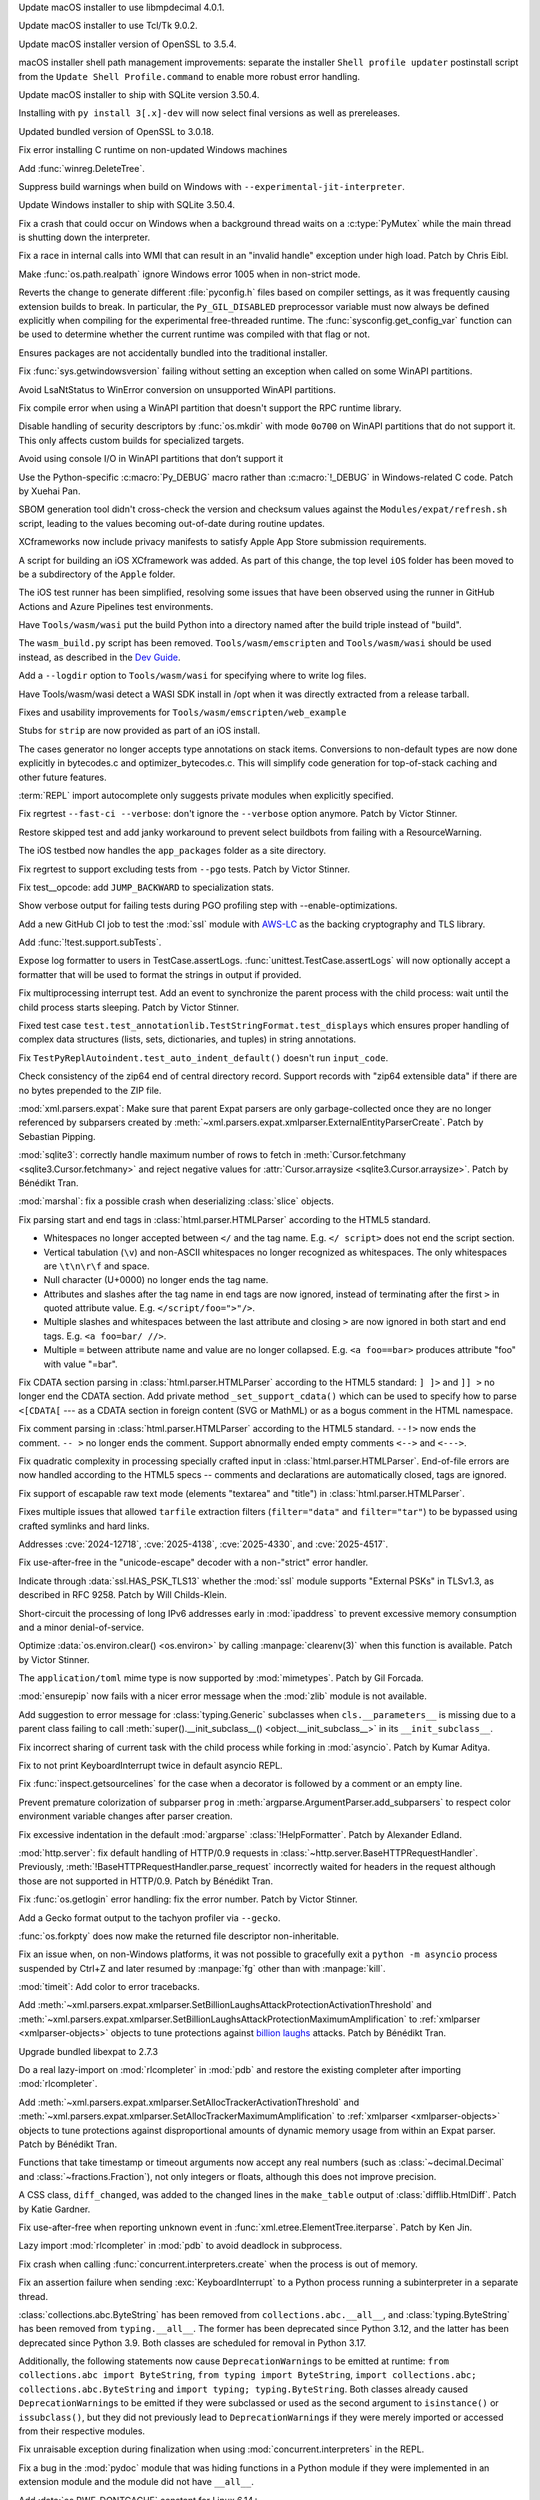 .. date: 2025-10-14-00-17-48
.. gh-issue: 115119
.. nonce: 470I1N
.. release date: 2025-10-14
.. section: macOS

Update macOS installer to use libmpdecimal 4.0.1.

..

.. date: 2025-10-14-00-08-16
.. gh-issue: 124111
.. nonce: 7-j-DQ
.. section: macOS

Update macOS installer to use Tcl/Tk 9.0.2.

..

.. date: 2025-10-13-23-46-12
.. gh-issue: 132339
.. nonce: kAp603
.. section: macOS

Update macOS installer version of OpenSSL to 3.5.4.

..

.. date: 2025-08-06-06-29-12
.. gh-issue: 137450
.. nonce: JZypb7
.. section: macOS

macOS installer shell path management improvements: separate the installer
``Shell profile updater`` postinstall script from the ``Update Shell
Profile.command`` to enable more robust error handling.

..

.. date: 2025-07-27-02-17-40
.. gh-issue: 137134
.. nonce: pjgITs
.. section: macOS

Update macOS installer to ship with SQLite version 3.50.4.

..

.. date: 2025-10-08-22-54-38
.. gh-issue: 139810
.. nonce: LAaemi
.. section: Windows

Installing with ``py install 3[.x]-dev`` will now select final versions as
well as prereleases.

..

.. date: 2025-10-04-12-18-45
.. gh-issue: 139573
.. nonce: EO9kVB
.. section: Windows

Updated bundled version of OpenSSL to 3.0.18.

..

.. date: 2025-09-15-15-34-29
.. gh-issue: 138896
.. nonce: lkiF_7
.. section: Windows

Fix error installing C runtime on non-updated Windows machines

..

.. date: 2025-09-03-01-07-44
.. gh-issue: 138314
.. nonce: IeWQ2i
.. section: Windows

Add :func:`winreg.DeleteTree`.

..

.. date: 2025-07-27-14-25-11
.. gh-issue: 137136
.. nonce: xNthFT
.. section: Windows

Suppress build warnings when build on Windows with
``--experimental-jit-interpreter``.

..

.. date: 2025-07-27-02-16-53
.. gh-issue: 137134
.. nonce: W0WpDF
.. section: Windows

Update Windows installer to ship with SQLite 3.50.4.

..

.. date: 2025-06-03-18-26-54
.. gh-issue: 135099
.. nonce: Q9usKm
.. section: Windows

Fix a crash that could occur on Windows when a background thread waits on a
:c:type:`PyMutex` while the main thread is shutting down the interpreter.

..

.. date: 2025-05-20-21-43-20
.. gh-issue: 130727
.. nonce: -69t4D
.. section: Windows

Fix a race in internal calls into WMI that can result in an "invalid handle"
exception under high load. Patch by Chris Eibl.

..

.. date: 2025-05-19-03-02-04
.. gh-issue: 76023
.. nonce: vHOf6M
.. section: Windows

Make :func:`os.path.realpath` ignore Windows error 1005 when in non-strict
mode.

..

.. date: 2025-05-13-13-25-27
.. gh-issue: 133779
.. nonce: -YcTBz
.. section: Windows

Reverts the change to generate different :file:`pyconfig.h` files based on
compiler settings, as it was frequently causing extension builds to break.
In particular, the ``Py_GIL_DISABLED`` preprocessor variable must now always
be defined explicitly when compiling for the experimental free-threaded
runtime. The :func:`sysconfig.get_config_var` function can be used to
determine whether the current runtime was compiled with that flag or not.

..

.. date: 2025-05-08-19-07-26
.. gh-issue: 133626
.. nonce: yFTKYK
.. section: Windows

Ensures packages are not accidentally bundled into the traditional
installer.

..

.. date: 2025-05-07-13-04-22
.. gh-issue: 133580
.. nonce: jBMujJ
.. section: Windows

Fix :func:`sys.getwindowsversion` failing without setting an exception when
called on some WinAPI partitions.

..

.. date: 2025-05-07-11-45-30
.. gh-issue: 133572
.. nonce: Xc2zxH
.. section: Windows

Avoid LsaNtStatus to WinError conversion on unsupported WinAPI partitions.

..

.. date: 2025-05-07-11-25-29
.. gh-issue: 133568
.. nonce: oYV0d8
.. section: Windows

Fix compile error when using a WinAPI partition that doesn't support the RPC
runtime library.

..

.. date: 2025-05-07-09-02-19
.. gh-issue: 133562
.. nonce: lqqNW1
.. section: Windows

Disable handling of security descriptors by :func:`os.mkdir` with mode
``0o700`` on WinAPI partitions that do not support it. This only affects
custom builds for specialized targets.

..

.. date: 2025-05-07-08-19-15
.. gh-issue: 133537
.. nonce: yzf963
.. section: Windows

Avoid using console I/O in WinAPI partitions that don’t support it

..

.. date: 2025-03-31-15-37-57
.. gh-issue: 131942
.. nonce: jip_aL
.. section: Windows

Use the Python-specific :c:macro:`Py_DEBUG` macro rather than
:c:macro:`!_DEBUG` in Windows-related C code. Patch by Xuehai Pan.

..

.. date: 2025-09-25-10-31-02
.. gh-issue: 139330
.. nonce: 5WWkY0
.. section: Tools/Demos

SBOM generation tool didn't cross-check the version and checksum values
against the ``Modules/expat/refresh.sh`` script, leading to the values
becoming out-of-date during routine updates.

..

.. date: 2025-08-28-06-22-26
.. gh-issue: 132006
.. nonce: eZQmc6
.. section: Tools/Demos

XCframeworks now include privacy manifests to satisfy Apple App Store
submission requirements.

..

.. date: 2025-08-27-11-14-53
.. gh-issue: 138171
.. nonce: Suz8ob
.. section: Tools/Demos

A script for building an iOS XCframework was added. As part of this change,
the top level ``iOS`` folder has been moved to be a subdirectory of the
``Apple`` folder.

..

.. date: 2025-08-21-14-04-50
.. gh-issue: 137873
.. nonce: qxffLt
.. section: Tools/Demos

The iOS test runner has been simplified, resolving some issues that have
been observed using the runner in GitHub Actions and Azure Pipelines test
environments.

..

.. date: 2025-08-06-11-54-55
.. gh-issue: 137484
.. nonce: 8iFAQs
.. section: Tools/Demos

Have ``Tools/wasm/wasi`` put the build Python into a directory named after
the build triple instead of "build".

..

.. date: 2025-08-01-13-27-43
.. gh-issue: 137025
.. nonce: ubuhQC
.. section: Tools/Demos

The ``wasm_build.py`` script has been removed.  ``Tools/wasm/emscripten``
and ``Tools/wasm/wasi`` should be used instead, as described in the `Dev
Guide <https://devguide.python.org/contrib/workflows/compile/>`__.

..

.. date: 2025-07-30-11-15-47
.. gh-issue: 137248
.. nonce: 8IxwY3
.. section: Tools/Demos

Add a ``--logdir`` option to ``Tools/wasm/wasi`` for specifying where to
write log files.

..

.. date: 2025-07-30-10-28-35
.. gh-issue: 137243
.. nonce: NkdUqH
.. section: Tools/Demos

Have Tools/wasm/wasi detect a WASI SDK install in /opt when it was directly
extracted from a release tarball.

..

.. date: 2025-07-05-15-10-42
.. gh-issue: 136251
.. nonce: GRM6o8
.. section: Tools/Demos

Fixes and usability improvements for ``Tools/wasm/emscripten/web_example``

..

.. date: 2025-06-26-15-58-13
.. gh-issue: 135968
.. nonce: C4v_-W
.. section: Tools/Demos

Stubs for ``strip`` are now provided as part of an iOS install.

..

.. date: 2025-06-11-12-14-06
.. gh-issue: 135379
.. nonce: 25ttXq
.. section: Tools/Demos

The cases generator no longer accepts type annotations on stack items.
Conversions to non-default types are now done explicitly in bytecodes.c and
optimizer_bytecodes.c. This will simplify code generation for top-of-stack
caching and other future features.

..

.. date: 2025-05-19-14-57-46
.. gh-issue: 134215
.. nonce: sbdDK6
.. section: Tools/Demos

:term:`REPL` import autocomplete only suggests private modules when
explicitly specified.

..

.. date: 2025-09-22-15-40-09
.. gh-issue: 139208
.. nonce: Tc13dl
.. section: Tests

Fix regrtest ``--fast-ci --verbose``: don't ignore the ``--verbose`` option
anymore. Patch by Victor Stinner.

..

.. date: 2025-09-21-16-00-30
.. gh-issue: 138313
.. nonce: lBx2en
.. section: Tests

Restore skipped test and add janky workaround to prevent select buildbots
from failing with a ResourceWarning.

..

.. date: 2025-06-26-15-15-35
.. gh-issue: 135966
.. nonce: EBpF8Y
.. section: Tests

The iOS testbed now handles the ``app_packages`` folder as a site directory.

..

.. date: 2025-06-19-15-29-38
.. gh-issue: 135494
.. nonce: FVl9a0
.. section: Tests

Fix regrtest to support excluding tests from ``--pgo`` tests. Patch by
Victor Stinner.

..

.. date: 2025-06-17-08-48-08
.. gh-issue: 132815
.. nonce: CY1Esu
.. section: Tests

Fix test__opcode: add ``JUMP_BACKWARD`` to specialization stats.

..

.. date: 2025-06-14-13-20-17
.. gh-issue: 135489
.. nonce: Uh0yVO
.. section: Tests

Show verbose output for failing tests during PGO profiling step with
--enable-optimizations.

..

.. date: 2025-06-11-16-52-49
.. gh-issue: 135401
.. nonce: ccMXmL
.. section: Tests

Add a new GitHub CI job to test the :mod:`ssl` module with `AWS-LC
<https://github.com/aws/aws-lc>`_ as the backing cryptography and TLS
library.

..

.. date: 2025-06-04-13-07-44
.. gh-issue: 135120
.. nonce: NapnZT
.. section: Tests

Add :func:`!test.support.subTests`.

..

.. date: 2025-05-23-09-19-52
.. gh-issue: 134567
.. nonce: hwEIMb
.. section: Tests

Expose log formatter to users in TestCase.assertLogs.
:func:`unittest.TestCase.assertLogs` will now optionally accept a formatter
that will be used to format the strings in output if provided.

..

.. date: 2025-05-09-14-54-48
.. gh-issue: 133744
.. nonce: LCquu0
.. section: Tests

Fix multiprocessing interrupt test. Add an event to synchronize the parent
process with the child process: wait until the child process starts
sleeping. Patch by Victor Stinner.

..

.. date: 2025-05-09-04-11-06
.. gh-issue: 133682
.. nonce: -_lwo3
.. section: Tests

Fixed test case ``test.test_annotationlib.TestStringFormat.test_displays``
which ensures proper handling of complex data structures (lists, sets,
dictionaries, and tuples) in string annotations.

..

.. date: 2025-05-08-15-06-01
.. gh-issue: 133639
.. nonce: 50-kbV
.. section: Tests

Fix ``TestPyReplAutoindent.test_auto_indent_default()`` doesn't run
``input_code``.

..

.. date: 2025-10-07-19-31-34
.. gh-issue: 139700
.. nonce: vNHU1O
.. section: Security

Check consistency of the zip64 end of central directory record. Support
records with "zip64 extensible data" if there are no bytes prepended to the
ZIP file.

..

.. date: 2025-09-29-00-01-28
.. gh-issue: 139400
.. nonce: X2T-jO
.. section: Security

:mod:`xml.parsers.expat`: Make sure that parent Expat parsers are only
garbage-collected once they are no longer referenced by subparsers created
by :meth:`~xml.parsers.expat.xmlparser.ExternalEntityParserCreate`. Patch by
Sebastian Pipping.

..

.. date: 2025-09-24-13-39-56
.. gh-issue: 139283
.. nonce: jODz_q
.. section: Security

:mod:`sqlite3`: correctly handle maximum number of rows to fetch in
:meth:`Cursor.fetchmany <sqlite3.Cursor.fetchmany>` and reject negative
values for :attr:`Cursor.arraysize <sqlite3.Cursor.arraysize>`. Patch by
Bénédikt Tran.

..

.. date: 2025-06-27-21-23-19
.. gh-issue: 136053
.. nonce: QZxcee
.. section: Security

:mod:`marshal`: fix a possible crash when deserializing :class:`slice`
objects.

..

.. date: 2025-06-25-14-13-39
.. gh-issue: 135661
.. nonce: idjQ0B
.. section: Security

Fix parsing start and end tags in :class:`html.parser.HTMLParser` according
to the HTML5 standard.

* Whitespaces no longer accepted between ``</`` and the tag name.
  E.g. ``</ script>`` does not end the script section.

* Vertical tabulation (``\v``) and non-ASCII whitespaces no longer recognized
  as whitespaces. The only whitespaces are ``\t\n\r\f`` and space.

* Null character (U+0000) no longer ends the tag name.

* Attributes and slashes after the tag name in end tags are now ignored,
  instead of terminating after the first ``>`` in quoted attribute value.
  E.g. ``</script/foo=">"/>``.

* Multiple slashes and whitespaces between the last attribute and closing ``>``
  are now ignored in both start and end tags. E.g. ``<a foo=bar/ //>``.

* Multiple ``=`` between attribute name and value are no longer collapsed.
  E.g. ``<a foo==bar>`` produces attribute "foo" with value "=bar".

..

.. date: 2025-06-18-13-34-55
.. gh-issue: 135661
.. nonce: NZlpWf
.. section: Security

Fix CDATA section parsing in :class:`html.parser.HTMLParser` according to
the HTML5 standard: ``] ]>`` and ``]] >`` no longer end the CDATA section.
Add private method ``_set_support_cdata()`` which can be used to specify how
to parse ``<[CDATA[`` --- as a CDATA section in foreign content (SVG or
MathML) or as a bogus comment in the HTML namespace.

..

.. date: 2025-06-18-13-28-08
.. gh-issue: 102555
.. nonce: nADrzJ
.. section: Security

Fix comment parsing in :class:`html.parser.HTMLParser` according to the
HTML5 standard. ``--!>`` now ends the comment. ``-- >`` no longer ends the
comment. Support abnormally ended empty comments ``<-->`` and ``<--->``.

..

.. date: 2025-06-13-15-55-22
.. gh-issue: 135462
.. nonce: KBeJpc
.. section: Security

Fix quadratic complexity in processing specially crafted input in
:class:`html.parser.HTMLParser`. End-of-file errors are now handled
according to the HTML5 specs -- comments and declarations are automatically
closed, tags are ignored.

..

.. date: 2025-06-09-20-38-25
.. gh-issue: 118350
.. nonce: KgWCcP
.. section: Security

Fix support of escapable raw text mode (elements "textarea" and "title") in
:class:`html.parser.HTMLParser`.

..

.. date: 2025-06-02-11-32-23
.. gh-issue: 135034
.. nonce: RLGjbp
.. section: Security

Fixes multiple issues that allowed ``tarfile`` extraction filters
(``filter="data"`` and ``filter="tar"``) to be bypassed using crafted
symlinks and hard links.

Addresses :cve:`2024-12718`, :cve:`2025-4138`, :cve:`2025-4330`, and
:cve:`2025-4517`.

..

.. date: 2025-05-09-20-22-54
.. gh-issue: 133767
.. nonce: kN2i3Q
.. section: Security

Fix use-after-free in the "unicode-escape" decoder with a non-"strict" error
handler.

..

.. date: 2025-05-07-22-49-27
.. gh-issue: 133623
.. nonce: fgWkBm
.. section: Security

Indicate through :data:`ssl.HAS_PSK_TLS13` whether the :mod:`ssl` module
supports "External PSKs" in TLSv1.3, as described in RFC 9258. Patch by Will
Childs-Klein.

..

.. date: 2025-01-14-11-19-07
.. gh-issue: 128840
.. nonce: M1doZW
.. section: Security

Short-circuit the processing of long IPv6 addresses early in
:mod:`ipaddress` to prevent excessive memory consumption and a minor
denial-of-service.

..

.. date: 2025-10-11-20-03-13
.. gh-issue: 139482
.. nonce: du2Stg
.. section: Library

Optimize :data:`os.environ.clear() <os.environ>` by calling
:manpage:`clearenv(3)` when this function is available. Patch by Victor
Stinner.

..

.. date: 2025-10-11-17-41-26
.. gh-issue: 139958
.. nonce: AnCakj
.. section: Library

The ``application/toml`` mime type is now supported by :mod:`mimetypes`.
Patch by Gil Forcada.

..

.. date: 2025-10-11-14-37-42
.. gh-issue: 139823
.. nonce: uGF4oh
.. section: Library

:mod:`ensurepip` now fails with a nicer error message when the :mod:`zlib`
module is not available.

..

.. date: 2025-10-11-10-02-56
.. gh-issue: 139905
.. nonce: UyJIR_
.. section: Library

Add suggestion to error message for :class:`typing.Generic` subclasses when
``cls.__parameters__`` is missing due to a parent class failing to call
:meth:`super().__init_subclass__() <object.__init_subclass__>` in its
``__init_subclass__``.

..

.. date: 2025-10-10-11-22-50
.. gh-issue: 139894
.. nonce: ECAXqj
.. section: Library

Fix incorrect sharing of current task with the child process while forking
in :mod:`asyncio`. Patch by Kumar Aditya.

..

.. date: 2025-10-09-21-37-20
.. gh-issue: 139845
.. nonce: dzx5UP
.. section: Library

Fix to not print KeyboardInterrupt twice in default asyncio REPL.

..

.. date: 2025-10-09-13-48-28
.. gh-issue: 139783
.. nonce: __NUgo
.. section: Library

Fix :func:`inspect.getsourcelines` for the case when a decorator is followed
by a comment or an empty line.

..

.. date: 2025-10-09-03-06-19
.. gh-issue: 139809
.. nonce: lzHJNu
.. section: Library

Prevent premature colorization of subparser ``prog`` in
:meth:`argparse.ArgumentParser.add_subparsers` to respect color environment
variable changes after parser creation.

..

.. date: 2025-10-08-00-06-30
.. gh-issue: 139736
.. nonce: baPeBd
.. section: Library

Fix excessive indentation in the default :mod:`argparse`
:class:`!HelpFormatter`. Patch by Alexander Edland.

..

.. date: 2025-10-02-17-40-10
.. gh-issue: 70765
.. nonce: zVlLZn
.. section: Library

:mod:`http.server`: fix default handling of HTTP/0.9 requests in
:class:`~http.server.BaseHTTPRequestHandler`. Previously,
:meth:`!BaseHTTPRequestHandler.parse_request` incorrectly waited for headers
in the request although those are not supported in HTTP/0.9. Patch by
Bénédikt Tran.

..

.. date: 2025-10-02-15-45-08
.. gh-issue: 139322
.. nonce: rouPGj
.. section: Library

Fix :func:`os.getlogin` error handling: fix the error number. Patch by
Victor Stinner.

..

.. date: 2025-10-01-20-30-03
.. gh-issue: 135953
.. nonce: NAofJl
.. section: Library

Add a Gecko format output to the tachyon profiler via ``--gecko``.

..

.. date: 2025-09-29-14-15-20
.. gh-issue: 139184
.. nonce: dNl9O4
.. section: Library

:func:`os.forkpty` does now make the returned file descriptor
non-inheritable.

..

.. date: 2025-09-28-16-34-11
.. gh-issue: 139391
.. nonce: nRFnmx
.. section: Library

Fix an issue when, on non-Windows platforms, it was not possible to
gracefully exit a ``python -m asyncio`` process suspended by Ctrl+Z and
later resumed by :manpage:`fg` other than with :manpage:`kill`.

..

.. date: 2025-09-27-08-26-31
.. gh-issue: 139374
.. nonce: hfh-dl
.. section: Library

:mod:`timeit`: Add color to error tracebacks.

..

.. date: 2025-09-26-18-04-28
.. gh-issue: 90949
.. nonce: YHjSzX
.. section: Library

Add
:meth:`~xml.parsers.expat.xmlparser.SetBillionLaughsAttackProtectionActivationThreshold`
and
:meth:`~xml.parsers.expat.xmlparser.SetBillionLaughsAttackProtectionMaximumAmplification`
to :ref:`xmlparser <xmlparser-objects>` objects to tune protections against
`billion laughs <https://en.wikipedia.org/wiki/Billion_laughs_attack>`_
attacks. Patch by Bénédikt Tran.

..

.. date: 2025-09-25-07-33-43
.. gh-issue: 139312
.. nonce: ygE8AC
.. section: Library

Upgrade bundled libexpat to 2.7.3

..

.. date: 2025-09-24-14-17-34
.. gh-issue: 139289
.. nonce: Vmk25k
.. section: Library

Do a real lazy-import on :mod:`rlcompleter` in :mod:`pdb` and restore the
existing completer after importing :mod:`rlcompleter`.

..

.. date: 2025-09-22-14-40-11
.. gh-issue: 90949
.. nonce: UM35nb
.. section: Library

Add :meth:`~xml.parsers.expat.xmlparser.SetAllocTrackerActivationThreshold`
and :meth:`~xml.parsers.expat.xmlparser.SetAllocTrackerMaximumAmplification`
to :ref:`xmlparser <xmlparser-objects>` objects to tune protections against
disproportional amounts of dynamic memory usage from within an Expat parser.
Patch by Bénédikt Tran.

..

.. date: 2025-09-22-11-30-45
.. gh-issue: 67795
.. nonce: fROoZt
.. section: Library

Functions that take timestamp or timeout arguments now accept any real
numbers (such as :class:`~decimal.Decimal` and
:class:`~fractions.Fraction`), not only integers or floats, although this
does not improve precision.

..

.. date: 2025-09-22-11-19-05
.. gh-issue: 95953
.. nonce: 7oLoag
.. section: Library

A CSS class, ``diff_changed``, was added to the changed lines in the
``make_table`` output of :class:`difflib.HtmlDiff`. Patch by Katie Gardner.

..

.. date: 2025-09-21-15-58-57
.. gh-issue: 139210
.. nonce: HGbMvz
.. section: Library

Fix use-after-free when reporting unknown event in
:func:`xml.etree.ElementTree.iterparse`. Patch by Ken Jin.

..

.. date: 2025-09-20-17-50-31
.. gh-issue: 138860
.. nonce: Y9JXap
.. section: Library

Lazy import :mod:`rlcompleter` in :mod:`pdb` to avoid deadlock in
subprocess.

..

.. date: 2025-09-19-09-36-42
.. gh-issue: 112729
.. nonce: mmty0_
.. section: Library

Fix crash when calling :func:`concurrent.interpreters.create` when the
process is out of memory.

..

.. date: 2025-09-19-07-41-52
.. gh-issue: 126016
.. nonce: Uz9W6h
.. section: Library

Fix an assertion failure when sending :exc:`KeyboardInterrupt` to a Python
process running a subinterpreter in a separate thread.

..

.. date: 2025-09-18-14-21-57
.. gh-issue: 118803
.. nonce: 2JPbto
.. section: Library

:class:`collections.abc.ByteString` has been removed from
``collections.abc.__all__``, and :class:`typing.ByteString` has been removed
from ``typing.__all__``. The former has been deprecated since Python 3.12,
and the latter has been deprecated since Python 3.9. Both classes are
scheduled for removal in Python 3.17.

Additionally, the following statements now cause ``DeprecationWarning``\ s
to be emitted at runtime: ``from collections.abc import ByteString``, ``from
typing import ByteString``, ``import collections.abc;
collections.abc.ByteString`` and ``import typing; typing.ByteString``. Both
classes already caused ``DeprecationWarning``\ s to be emitted if they were
subclassed or used as the second argument to ``isinstance()`` or
``issubclass()``, but they did not previously lead to
``DeprecationWarning``\ s if they were merely imported or accessed from
their respective modules.

..

.. date: 2025-09-18-05-32-18
.. gh-issue: 135729
.. nonce: 8AmMza
.. section: Library

Fix unraisable exception during finalization when using
:mod:`concurrent.interpreters` in the REPL.

..

.. date: 2025-09-17-21-54-53
.. gh-issue: 139076
.. nonce: 2eX9lG
.. section: Library

Fix a bug in the :mod:`pydoc` module that was hiding functions in a Python
module if they were implemented in an extension module and the module did
not have ``__all__``.

..

.. date: 2025-09-17-21-52-30
.. gh-issue: 139090
.. nonce: W7vbhF
.. section: Library

Add :data:`os.RWF_DONTCACHE` constant for Linux 6.14+.

..

.. date: 2025-09-17-19-08-34
.. gh-issue: 139065
.. nonce: Hu8fM5
.. section: Library

Fix trailing space before a wrapped long word if the line length is exactly
*width* in :mod:`textwrap`.

..

.. date: 2025-09-17-12-07-21
.. gh-issue: 139001
.. nonce: O6tseN
.. section: Library

Fix race condition in :class:`pathlib.Path` on the internal ``_raw_paths``
field.

..

.. date: 2025-09-17-08-32-43
.. gh-issue: 138813
.. nonce: LHkHjX
.. section: Library

:class:`!multiprocessing.BaseProcess` defaults ``kwargs`` to ``None``
instead of a shared dictionary.

..

.. date: 2025-09-16-19-05-29
.. gh-issue: 138998
.. nonce: URl0Y_
.. section: Library

Update bundled libexpat to 2.7.2

..

.. date: 2025-09-16-16-46-58
.. gh-issue: 138993
.. nonce: -8s8_T
.. section: Library

Dedent :data:`credits` text.

..

.. date: 2025-09-16-15-56-29
.. gh-issue: 118803
.. nonce: aOPtmL
.. section: Library

Add back :class:`collections.abc.ByteString` and :class:`typing.ByteString`.
Both had been removed in prior alpha, beta and release candidates for Python
3.14, but their removal has now been postponed to Python 3.17.

..

.. date: 2025-09-15-19-29-12
.. gh-issue: 130567
.. nonce: shDEnT
.. section: Library

Fix possible crash in :func:`locale.strxfrm` due to a platform bug on macOS.

..

.. date: 2025-09-15-13-09-19
.. gh-issue: 137226
.. nonce: HH3_ik
.. section: Library

Fix :func:`typing.get_type_hints` calls on generic :class:`typing.TypedDict`
classes defined with string annotations.

..

.. date: 2025-09-15-08-57-39
.. gh-issue: 138899
.. nonce: Uh6fvY
.. section: Library

Executing ``quit`` command in :mod:`pdb` will raise :exc:`bdb.BdbQuit` when
:mod:`pdb` is started from an asyncio console using :func:`breakpoint` or
:func:`pdb.set_trace`.

..

.. date: 2025-09-12-01-01-05
.. gh-issue: 138804
.. nonce: 46ZukT
.. section: Library

Raise :exc:`TypeError` instead of :exc:`AttributeError` when an argument of
incorrect type is passed to :func:`shlex.quote`. This restores the behavior
of the function prior to 3.14.

..

.. date: 2025-09-11-11-09-28
.. gh-issue: 138779
.. nonce: TNZnLr
.. section: Library

Support device numbers larger than ``2**63-1`` for the
:attr:`~os.stat_result.st_rdev` field of the :class:`os.stat_result`
structure.

..

.. date: 2025-09-10-13-32-25
.. gh-issue: 138682
.. nonce: iExqx1
.. section: Library

Added symmetric difference support to :class:`collections.Counter` objects.

..

.. date: 2025-09-10-10-11-59
.. gh-issue: 138712
.. nonce: avrPG5
.. section: Library

Add :const:`os.NODEV`.

..

.. date: 2025-09-10-10-02-59
.. gh-issue: 128636
.. nonce: ldRKGZ
.. section: Library

Fix crash in PyREPL when os.environ is overwritten with an invalid value for
mac

..

.. date: 2025-09-09-17-57-49
.. gh-issue: 138720
.. nonce: hAtsm-
.. section: Library

Fix an issue where :class:`io.BufferedWriter` and :class:`io.BufferedRandom`
had different definitions of "closed" for :meth:`~io.IOBase.close` and
:meth:`~io.IOBase.flush` which resulted in an exception when close called
flush but flush thought the file was already closed.

..

.. date: 2025-09-09-10-48-26
.. gh-issue: 138706
.. nonce: xB--LX
.. section: Library

Update :mod:`unicodedata` database to Unicode 17.0.0.

..

.. date: 2025-09-08-17-32-02
.. gh-issue: 76007
.. nonce: peEgcr
.. section: Library

Deprecate ``__version__`` from a number of standard library modules. Patch
by Hugo van Kemenade.

..

.. date: 2025-09-06-20-09-32
.. gh-issue: 138535
.. nonce: mlntEe
.. section: Library

Speed up :func:`os.stat` for files with reasonable timestamps. Contributed
by Jeffrey Bosboom.

..

.. date: 2025-09-06-14-56-40
.. gh-issue: 116946
.. nonce: GGIeyO
.. section: Library

:mod:`curses.panel`: the type of :func:`curses.panel.new_panel` is now
immutable. Patch by Bénédikt Tran.

..

.. date: 2025-09-06-14-54-01
.. gh-issue: 116946
.. nonce: hzQEWI
.. section: Library

:mod:`zlib`: the types of :func:`zlib.compressobj` and
:func:`zlib.decompressobj` are now immutable. Patch by Bénédikt Tran.

..

.. date: 2025-09-06-14-53-19
.. gh-issue: 116946
.. nonce: c-npxd
.. section: Library

:mod:`os`: the :class:`os.DirEntry` type and the type of :func:`os.scandir`
are now immutable. Patch by Bénédikt Tran.

..

.. date: 2025-09-06-14-47-23
.. gh-issue: 116946
.. nonce: hj_u1t
.. section: Library

:mod:`tkinter`: the types :class:`!_tkinter.Tcl_Obj` (wrapper for Tcl
objects), :class:`!_tkinter.tktimertoken` (obtained by calling
``createtimerhandler()`` on a :attr:`Tk <tkinter.Tk.tk>` application) and
:class:`!_tkinter.tkapp` (the runtime type of Tk applications) are now
immutable. Patch by Bénédikt Tran.

..

.. date: 2025-09-06-11-26-21
.. gh-issue: 138514
.. nonce: 66ltOb
.. section: Library

Raise :exc:`ValueError` when a multi-character string is passed to the
*echo_char* parameter of :func:`getpass.getpass`. Patch by Benjamin Johnson.

..

.. date: 2025-09-05-21-10-24
.. gh-issue: 137706
.. nonce: 0EztiJ
.. section: Library

Fix the partial evaluation of annotations that use ``typing.Annotated[T,
x]`` where ``T`` is a forward reference.

..

.. date: 2025-09-05-15-35-59
.. gh-issue: 88375
.. nonce: dC491a
.. section: Library

Fix normalization of the ``robots.txt`` rules and URLs in the
:mod:`urllib.robotparser` module. No longer ignore trailing ``?``.
Distinguish raw special characters ``?``, ``=`` and ``&`` from the
percent-encoded ones.

..

.. date: 2025-09-05-07-50-18
.. gh-issue: 138515
.. nonce: E3M-pu
.. section: Library

:mod:`email` is added to Emscripten build.

..

.. date: 2025-09-05-05-53-43
.. gh-issue: 99948
.. nonce: KMSlG6
.. section: Library

:func:`ctypes.util.find_library` now works in Emscripten build.

..

.. date: 2025-09-04-15-18-11
.. gh-issue: 111788
.. nonce: tuTEM5
.. section: Library

Fix parsing errors in the :mod:`urllib.robotparser` module. Don't fail
trying to parse weird paths. Don't fail trying to decode non-UTF-8
``robots.txt`` files.

..

.. date: 2025-09-03-15-20-10
.. gh-issue: 138432
.. nonce: RMc7UX
.. section: Library

:meth:`zoneinfo.reset_tzpath` will now convert any :class:`os.PathLike`
objects it receives into strings before adding them to ``TZPATH``. It will
raise ``TypeError`` if anything other than a string is found after this
conversion. If given an :class:`os.PathLike` object that represents a
relative path, it will now raise ``ValueError`` instead of ``TypeError``,
and present a more informative error message.

..

.. date: 2025-09-03-09-03-11
.. gh-issue: 132657
.. nonce: cbAIDh
.. section: Library

Improve the scaling of :func:`copy.copy` and :func:`copy.deepcopy` in the
free-threading build.

..

.. date: 2025-09-02-10-27-21
.. gh-issue: 116946
.. nonce: VxXNGD
.. section: Library

The types of :func:`select.poll` and :func:`select.epoll` objects are now
immutable. Patch by Bénédikt Tran.

..

.. date: 2025-09-02-10-23-09
.. gh-issue: 116946
.. nonce: U6RpwK
.. section: Library

The :class:`!_random.Random` C type is now immutable. Patch by Bénédikt
Tran.

..

.. date: 2025-08-31-22-10-22
.. gh-issue: 57911
.. nonce: N_Ixtv
.. section: Library

When extracting tar files on Windows, slashes in symlink targets will be
replaced by backslashes to prevent corrupted links.

..

.. date: 2025-08-31-12-34-02
.. gh-issue: 138205
.. nonce: iHXb1z
.. section: Library

Removed the :meth:`~mmap.mmap.resize` method on platforms that don't support
the underlying syscall, instead of raising a :exc:`SystemError`.

..

.. date: 2025-08-31-09-06-49
.. gh-issue: 138008
.. nonce: heOvsU
.. section: Library

Fix segmentation faults in the :mod:`ctypes` module due to invalid
:attr:`~ctypes._CFuncPtr.argtypes`. Patch by Dung Nguyen.

..

.. date: 2025-08-30-17-58-04
.. gh-issue: 138252
.. nonce: CDiEby
.. section: Library

:mod:`ssl`: :class:`~ssl.SSLContext` objects can now set client and server
TLS signature algorithms. If Python has been built with OpenSSL 3.5 or
later, :class:`~ssl.SSLSocket` objects can return the signature algorithms
selected on a connection.

..

.. date: 2025-08-30-10-58-15
.. gh-issue: 138253
.. nonce: 9Ehj-N
.. section: Library

Add the *block* parameter in the :meth:`!put` and :meth:`!get` methods of
the :mod:`concurrent.interpreters` queues for compatibility with the
:class:`queue.Queue` interface.

..

.. date: 2025-08-30-10-04-28
.. gh-issue: 60462
.. nonce: yh_vDc
.. section: Library

Fix :func:`locale.strxfrm` on Solaris (and possibly other platforms).

..

.. date: 2025-08-29-12-56-55
.. gh-issue: 138239
.. nonce: uthZFI
.. section: Library

The REPL now highlights :keyword:`type` as a soft keyword in :ref:`type
statements <type>`.

..

.. date: 2025-08-29-12-05-33
.. gh-issue: 78502
.. nonce: VpIMxg
.. section: Library

:class:`mmap.mmap` now has a *trackfd* parameter on Windows; if it is
``False``, the file handle corresponding to *fileno* will not be duplicated.

..

.. date: 2025-08-28-13-20-09
.. gh-issue: 138204
.. nonce: 8oLOud
.. section: Library

Forbid expansion of shared anonymous :mod:`memory maps <mmap>` on Linux,
which caused a bus error.

..

.. date: 2025-08-27-17-05-36
.. gh-issue: 138010
.. nonce: ZZJmPL
.. section: Library

Fix an issue where defining a class with a
:deco:`warnings.deprecated`-decorated base class may not invoke the correct
:meth:`~object.__init_subclass__` method in cases involving multiple
inheritance. Patch by Brian Schubert.

..

.. date: 2025-08-25-22-38-03
.. gh-issue: 134716
.. nonce: kyYKeX
.. section: Library

Add support of regular expressions in the :option:`-W` option and the
:envvar:`PYTHONWARNINGS` environment variable.

..

.. date: 2025-08-25-18-06-04
.. gh-issue: 138133
.. nonce: Zh9rGo
.. section: Library

Prevent infinite traceback loop when sending CTRL^C to Python through
``strace``.

..

.. date: 2025-08-25-16-22-32
.. gh-issue: 138122
.. nonce: eMNDZ1
.. section: Library

Implement :pep:`799` -- A dedicated profiling package for organizing Python
profiling tools. Patch by Pablo Galindo.

..

.. date: 2025-08-24-02-04-32
.. gh-issue: 138092
.. nonce: V4-wTO
.. section: Library

Fixed a bug in :meth:`mmap.mmap.flush` where calling with only an offset
parameter would fail.

..

.. date: 2025-08-22-12-48-14
.. gh-issue: 138044
.. nonce: lEQULC
.. section: Library

Remove compatibility shim for deprecated parameter *package* in
:func:`importlib.resources.files`. Patch by Semyon Moroz.

..

.. date: 2025-08-22-09-53-45
.. gh-issue: 86819
.. nonce: ECxvwx
.. section: Library

:mod:`socket`: Add missing constants for ISO-TP sockets.

..

.. date: 2025-08-19-00-12-57
.. gh-issue: 137884
.. nonce: 4faCA_
.. section: Library

Add :func:`threading.get_native_id` support for Illumos/Solaris. Patch by
Yüce Tekol.

..

.. date: 2025-08-18-16-02-51
.. gh-issue: 134869
.. nonce: GnAjnU
.. section: Library

Fix an issue where pressing Ctrl+C during tab completion in the REPL would
leave the autocompletion menu in a corrupted state.

..

.. date: 2025-08-18-07-10-55
.. gh-issue: 137840
.. nonce: 9b7AnG
.. section: Library

:class:`typing.TypedDict` now supports the ``closed`` and ``extra_items``
keyword arguments (as described in :pep:`728`) to control whether additional
non-required keys are allowed and to specify their value type.

..

.. date: 2025-08-17-10-22-31
.. gh-issue: 132947
.. nonce: XR4MJ8
.. section: Library

Applied changes to ``importlib.metadata`` from `importlib_metadata 8.7
<https://importlib-metadata.readthedocs.io/en/latest/history.html#v8-7-0>`_,
including ``dist`` now disallowed for ``EntryPoints.select``; deferred
imports for faster import times; added support for metadata with newlines
(python/cpython#119650); and ``metadata()`` function now returns ``None``
when a metadata directory is present but no metadata is present.

..

.. date: 2025-08-16-18-11-41
.. gh-issue: 90548
.. nonce: q3aJUK
.. section: Library

Fix ``musl`` detection for :func:`platform.libc_ver` on Alpine Linux if
compiled with --strip-all.

..

.. date: 2025-08-16-16-04-15
.. gh-issue: 137317
.. nonce: Dl13B5
.. section: Library

:func:`inspect.signature` now correctly handles classes that use a
descriptor on a wrapped :meth:`!__init__` or :meth:`!__new__` method.
Contributed by Yongyu Yan.

..

.. date: 2025-08-16-09-02-11
.. gh-issue: 137754
.. nonce: mCev1Y
.. section: Library

Fix import of the :mod:`zoneinfo` module if the C implementation of the
:mod:`datetime` module is not available.

..

.. date: 2025-08-14-10-27-07
.. gh-issue: 125854
.. nonce: vDzFcZ
.. section: Library

Improve error messages for invalid category in :func:`warnings.warn`.

..

.. date: 2025-08-14-00-00-12
.. gh-issue: 137729
.. nonce: i9NSKP
.. section: Library

:func:`locale.setlocale` now supports language codes with ``@``-modifiers.
``@``-modifier are no longer silently removed in :func:`locale.getlocale`,
but included in the language code.

..

.. date: 2025-08-13-10-50-22
.. gh-issue: 73487
.. nonce: DUHbBq
.. section: Library

Speedup processing arguments (up to 1.5x) in the :mod:`decimal` module
methods, that now using :c:macro:`METH_FASTCALL` calling convention.  Patch
by Sergey B Kirpichev.

..

.. date: 2025-08-11-14-18-32
.. gh-issue: 137634
.. nonce: M7iBG6
.. section: Library

Calendar pages generated by the :class:`calendar.HTMLCalendar` class now
support dark mode and have been migrated to the HTML5 standard for improved
accessibility.

..

.. date: 2025-08-11-05-05-08
.. gh-issue: 137630
.. nonce: 9lmqyc
.. section: Library

The :mod:`!_interpreters` module now uses Argument Clinic to parse
arguments. Patch by Adam Turner.

..

.. date: 2025-08-09-08-53-32
.. gh-issue: 137583
.. nonce: s6OZud
.. section: Library

Fix a deadlock introduced in 3.13.6 when a call to :meth:`ssl.SSLSocket.recv
<socket.socket.recv>` was blocked in one thread, and then another method on
the object (such as :meth:`ssl.SSLSocket.send <socket.socket.send>`) was
subsequently called in another thread.

..

.. date: 2025-08-08-21-20-14
.. gh-issue: 92936
.. nonce: rOgG1S
.. section: Library

Update regex used by ``http.cookies.SimpleCookie`` to handle values
containing double quotes.

..

.. date: 2025-08-08-15-00-38
.. gh-issue: 137426
.. nonce: lW-Rk2
.. section: Library

Remove the code deprecation of ``importlib.abc.ResourceLoader``. It is
documented as deprecated, but left for backwards compatibility with other
classes in ``importlib.abc``.

..

.. date: 2025-08-07-17-18-57
.. gh-issue: 137490
.. nonce: s89ieZ
.. section: Library

Handle :data:`~errno.ECANCELED` in the same way as :data:`~errno.EINTR` in
:func:`signal.sigwaitinfo` on NetBSD.

..

.. date: 2025-08-07-15-07-44
.. gh-issue: 137512
.. nonce: j2or5h
.. section: Library

Add new constants in the :mod:`resource` module:
:data:`~resource.RLIMIT_NTHR`, :data:`~resource.RLIMIT_UMTXP`,
:data:`~resource.RLIMIT_PIPEBUF`, :data:`~resource.RLIMIT_THREADS`,
:data:`~resource.RLIM_SAVED_CUR`, and :data:`~resource.RLIM_SAVED_MAX`.

..

.. date: 2025-08-07-12-32-23
.. gh-issue: 137044
.. nonce: abNoIy
.. section: Library

:data:`resource.RLIM_INFINITY` is now always a positive integer. On all
supported platforms, it is larger than any limited resource value, which
simplifies comparison of the resource values. Previously, it could be
negative, such as -1 or -3, depending on platform.

..

.. date: 2025-08-06-23-16-42
.. gh-issue: 137477
.. nonce: bk6BDV
.. section: Library

Fix :func:`!inspect.getblock`, :func:`inspect.getsourcelines` and
:func:`inspect.getsource` for generator expressions.

..

.. date: 2025-08-06-16-54-22
.. gh-issue: 137481
.. nonce: eSTkK0
.. section: Library

Calendar uses the lengths of the locale's weekdays to decide if the width
requires abbreviation.

..

.. date: 2025-08-06-16-13-47
.. gh-issue: 137466
.. nonce: Whv0-A
.. section: Library

Remove undocumented :func:`!glob.glob0` and :func:`!glob.glob1` functions,
which have been deprecated since Python 3.13. Use :func:`glob.glob` and pass
a directory to its *root_dir* argument instead.

..

.. date: 2025-08-03-13-16-39
.. gh-issue: 137044
.. nonce: 0hPVL_
.. section: Library

Return large limit values as positive integers instead of negative integers
in :func:`resource.getrlimit`. Accept large values and reject negative
values (except :data:`~resource.RLIM_INFINITY`) for limits in
:func:`resource.setrlimit`.

..

.. date: 2025-08-03-00-36-57
.. gh-issue: 115766
.. nonce: nJCFkW
.. section: Library

Fix :attr:`!ipaddress.IPv4Interface.is_unspecified`.

..

.. date: 2025-08-01-23-52-49
.. gh-issue: 75989
.. nonce: 5aYXNJ
.. section: Library

:func:`tarfile.TarFile.extractall` and :func:`tarfile.TarFile.extract` now
overwrite symlinks when extracting hardlinks. (Contributed by Alexander
Enrique Urieles Nieto in :gh:`75989`.)

..

.. date: 2025-08-01-23-11-25
.. gh-issue: 137017
.. nonce: 0yGcNc
.. section: Library

Fix :obj:`threading.Thread.is_alive` to remain ``True`` until the underlying
OS thread is fully cleaned up. This avoids false negatives in edge cases
involving thread monitoring or premature :obj:`threading.Thread.is_alive`
calls.

..

.. date: 2025-08-01-15-07-59
.. gh-issue: 137273
.. nonce: 4V8Xmv
.. section: Library

Fix debug assertion failure in :func:`locale.setlocale` on Windows.

..

.. date: 2025-07-31-16-43-16
.. gh-issue: 137191
.. nonce: FIogE8
.. section: Library

Fix how type parameters are collected, when :class:`typing.Protocol` are
specified with explicit parameters. Now, :class:`typing.Generic` and
:class:`typing.Protocol` always dictate the parameter number and parameter
ordering of types. Previous behavior was a bug.

..

.. date: 2025-07-31-10-31-56
.. gh-issue: 137282
.. nonce: GOCwIC
.. section: Library

Fix tab completion and :func:`dir` on :mod:`concurrent.futures`.

..

.. date: 2025-07-30-18-07-33
.. gh-issue: 137257
.. nonce: XBtzf2
.. section: Library

Bump the version of pip bundled in ensurepip to version 25.2

..

.. date: 2025-07-30-17-42-36
.. gh-issue: 137239
.. nonce: qSpj32
.. section: Library

:mod:`heapq`: Update :data:`!heapq.__all__` with ``*_max`` functions.

..

.. date: 2025-07-30-11-12-22
.. gh-issue: 124503
.. nonce: d4hc7b
.. section: Library

:func:`ast.literal_eval` is 10-20% faster for small inputs.

..

.. date: 2025-07-29-21-18-31
.. gh-issue: 137226
.. nonce: B_4lpu
.. section: Library

Fix behavior of :meth:`annotationlib.ForwardRef.evaluate` when the
*type_params* parameter is passed and the name of a type param is also
present in an enclosing scope.

..

.. date: 2025-07-29-05-12-50
.. gh-issue: 137197
.. nonce: bMK3sO
.. section: Library

:class:`~ssl.SSLContext` objects can now set TLS 1.3 cipher suites via
:meth:`~ssl.SSLContext.set_ciphersuites`.

..

.. date: 2025-07-28-23-11-29
.. gh-issue: 81325
.. nonce: jMJFBe
.. section: Library

:class:`tarfile.TarFile` now accepts a :term:`path-like <path-like object>`
when working on a tar archive. (Contributed by Alexander Enrique Urieles
Nieto in :gh:`81325`.)

..

.. date: 2025-07-28-20-48-32
.. gh-issue: 137185
.. nonce: fgI7-B
.. section: Library

Fix a potential async-signal-safety issue in :mod:`faulthandler` when
printing C stack traces.

..

.. date: 2025-07-27-17-03-17
.. gh-issue: 133951
.. nonce: 7kwt78
.. section: Library

Remove lib64-lib symlink creation when creating new virtual environments in
:mod:`venv` module

..

.. date: 2025-07-25-09-21-56
.. gh-issue: 130522
.. nonce: Crwq68
.. section: Library

Fix unraisable :exc:`TypeError` raised during :term:`interpreter shutdown`
in the :mod:`threading` module.

..

.. date: 2025-07-24-00-38-07
.. gh-issue: 137059
.. nonce: fr64oW
.. section: Library

Fix handling of file URLs with a Windows drive letter in the URL authority
by :func:`urllib.request.url2pathname`. This fixes a regression in earlier
pre-releases of Python 3.14.

..

.. date: 2025-07-23-11-59-48
.. gh-issue: 136980
.. nonce: BIJzkB
.. section: Library

Remove unused C tracing code in bdb for event type ``c_call``, ``c_return``
and ``c_exception``

..

.. date: 2025-07-23-00-35-29
.. gh-issue: 130577
.. nonce: c7EITy
.. section: Library

:mod:`tarfile` now validates archives to ensure member offsets are
non-negative.  (Contributed by Alexander Enrique Urieles Nieto in
:gh:`130577`.)

..

.. date: 2025-07-21-22-35-50
.. gh-issue: 136170
.. nonce: QUlc78
.. section: Library

Removed the unreleased ``zipfile.ZipFile.data_offset`` property added in
3.14.0a7 as it wasn't fully clear which behavior it should have in some
situations so the result was not always what a user might expect.

..

.. date: 2025-07-21-20-00-42
.. gh-issue: 121237
.. nonce: DyxNqo
.. section: Library

Support ``%:z`` directive for :meth:`datetime.datetime.strptime`,
:meth:`datetime.time.strptime` and :func:`time.strptime`. Patch by Lucas
Esposito and Semyon Moroz.

..

.. date: 2025-07-21-16-13-20
.. gh-issue: 136929
.. nonce: obKZ2S
.. section: Library

Ensure that hash functions guaranteed to be always *available* exist as
attributes of :mod:`hashlib` even if they will not work at runtime due to
missing backend implementations. For instance, ``hashlib.md5`` will no
longer raise :exc:`AttributeError` if OpenSSL is not available and Python
has been built without MD5 support. Patch by Bénédikt Tran.

..

.. date: 2025-07-21-16-10-24
.. gh-issue: 124621
.. nonce: wyoWc1
.. section: Library

pyrepl now works in Emscripten.

..

.. date: 2025-07-21-15-40-00
.. gh-issue: 136914
.. nonce: -GNG-d
.. section: Library

Fix retrieval of :attr:`doctest.DocTest.lineno` for objects decorated with
:func:`functools.cache` or :class:`functools.cached_property`.

..

.. date: 2025-07-21-11-56-47
.. gh-issue: 136912
.. nonce: zWosAL
.. section: Library

:func:`hmac.digest` now properly handles large keys and messages by falling
back to the pure Python implementation when necessary. Patch by Bénédikt
Tran.

..

.. date: 2025-07-21-01-16-32
.. gh-issue: 83424
.. nonce: Y3tEV4
.. section: Library

Allows creating a :class:`ctypes.CDLL` without name when passing a handle as
an argument.

..

.. date: 2025-07-20-16-56-55
.. gh-issue: 135228
.. nonce: n_XIao
.. section: Library

When :mod:`dataclasses` replaces a class with a slotted dataclass, the
original class can now be garbage collected again. Earlier changes in Python
3.14 caused this class to always remain in existence together with the
replacement class synthesized by :mod:`dataclasses`.

..

.. date: 2025-07-20-16-02-00
.. gh-issue: 136874
.. nonce: cLC3o1
.. section: Library

Discard URL query and fragment in :func:`urllib.request.url2pathname`.

..

.. date: 2025-07-20-10-21-49
.. gh-issue: 136787
.. nonce: _0Rbp_
.. section: Library

:mod:`hashlib`: improve exception messages when a hash algorithm is not
recognized, blocked by the current security policy or incompatible with the
desired operation (for instance, using HMAC with SHAKE). Patch by Bénédikt
Tran.

..

.. date: 2025-07-19-16-20-54
.. gh-issue: 130645
.. nonce: O-dYcN
.. section: Library

Enable color help by default in :mod:`argparse`.

..

.. date: 2025-07-19-15-40-47
.. gh-issue: 131724
.. nonce: LS59nA
.. section: Library

In :mod:`http.client`, a new *max_response_headers* keyword-only parameter
has been added to :class:`~http.client.HTTPConnection` and
:class:`~http.client.HTTPSConnection` constructors. This parameter sets the
maximum number of allowed response headers, helping to prevent
denial-of-service attacks.

..

.. date: 2025-07-19-11-53-19
.. gh-issue: 135427
.. nonce: iJM_X2
.. section: Library

With :option:`-Werror <-W>`, the DeprecationWarning emitted by
:py:func:`os.fork` and :py:func:`os.forkpty` in mutli-threaded processes is
now raised as an exception. Previously it was silently ignored. Patch by
Rani Pinchuk.

..

.. date: 2025-07-17-16-12-23
.. gh-issue: 136234
.. nonce: VmTxtj
.. section: Library

Fix :meth:`asyncio.WriteTransport.writelines` to be robust to connection
failure, by using the same behavior as
:meth:`~asyncio.WriteTransport.write`.

..

.. date: 2025-07-16-09-45-58
.. gh-issue: 53144
.. nonce: mrKwMW
.. section: Library

:mod:`!encodings.aliases`: Add ``latin_N`` aliases

..

.. date: 2025-07-15-16-37-34
.. gh-issue: 136669
.. nonce: Yexwah
.. section: Library

:mod:`!_asyncio` is now statically linked for improved performance.

..

.. date: 2025-07-13-13-31-22
.. gh-issue: 136134
.. nonce: mh6VjS
.. section: Library

:meth:`!SMTP.auth_cram_md5` now raises an :exc:`~smtplib.SMTPException`
instead of a :exc:`ValueError` if Python has been built without MD5 support.
In particular, :class:`~smtplib.SMTP` clients will not attempt to use this
method even if the remote server is assumed to support it. Patch by Bénédikt
Tran.

..

.. date: 2025-07-13-11-20-05
.. gh-issue: 136134
.. nonce: xhh0Kq
.. section: Library

:meth:`IMAP4.login_cram_md5 <imaplib.IMAP4.login_cram_md5>` now raises an
:exc:`IMAP4.error <imaplib.IMAP4.error>` if CRAM-MD5 authentication is not
supported. Patch by Bénédikt Tran.

..

.. date: 2025-07-12-18-05-37
.. gh-issue: 136591
.. nonce: ujXmSN
.. section: Library

:mod:`!_hashlib`: avoid using deprecated functions
:manpage:`ERR_func_error_string` and :manpage:`EVP_MD_CTX_md` when using
OpenSSL 3.0 and later. Patch by Bénédikt Tran.

..

.. date: 2025-07-12-14-15-47
.. gh-issue: 136571
.. nonce: muHmBv
.. section: Library

:meth:`datetime.date.fromisocalendar` can now raise OverflowError for out of
range arguments.

..

.. date: 2025-07-11-23-04-39
.. gh-issue: 136549
.. nonce: oAi8u4
.. section: Library

Fix signature of :func:`threading.excepthook`.

..

.. date: 2025-07-11-10-23-44
.. gh-issue: 136492
.. nonce: BVi5h0
.. section: Library

Expose :pep:`667`'s :data:`~types.FrameLocalsProxyType` in the :mod:`types`
module.

..

.. date: 2025-07-11-08-15-17
.. gh-issue: 83336
.. nonce: ptpmq7
.. section: Library

``utf8_sig`` is now aliased to :mod:`encodings.utf_8_sig`

..

.. date: 2025-07-11-03-39-15
.. gh-issue: 136523
.. nonce: s7caKL
.. section: Library

Fix :class:`wave.Wave_write` emitting an unraisable when open raises.

..

.. date: 2025-07-10-21-02-43
.. gh-issue: 136507
.. nonce: pnEuGS
.. section: Library

Fix mimetypes CLI to handle multiple file parameters.

..

.. date: 2025-07-10-10-18-19
.. gh-issue: 52876
.. nonce: 9Vjrd8
.. section: Library

Add missing ``keepends`` (default ``True``) parameter to
:meth:`!codecs.StreamReaderWriter.readline` and
:meth:`!codecs.StreamReaderWriter.readlines`.

..

.. date: 2025-07-10-00-47-37
.. gh-issue: 136470
.. nonce: KlUEUG
.. section: Library

Correct :class:`concurrent.futures.InterpreterPoolExecutor`'s default thread
name.

..

.. date: 2025-07-09-20-29-30
.. gh-issue: 136476
.. nonce: HyLLzh
.. section: Library

Fix a bug that was causing the ``get_async_stack_trace`` function to miss
some frames in the stack trace.

..

.. date: 2025-07-08-20-58-01
.. gh-issue: 136434
.. nonce: uuJsjS
.. section: Library

Fix docs generation of ``UnboundItem`` in :mod:`concurrent.interpreters`
when running with :option:`-OO`.

..

.. date: 2025-07-07-22-12-32
.. gh-issue: 136380
.. nonce: 1b_nXl
.. section: Library

Raises :exc:`AttributeError` when accessing
:class:`concurrent.futures.InterpreterPoolExecutor` and subinterpreters are
not available.

..

.. date: 2025-07-07-16-46-55
.. gh-issue: 72327
.. nonce: wLvRuj
.. section: Library

Suggest using the system command prompt when ``pip install`` is typed into
the REPL. Patch by Tom Viner, Richard Si, and Brian Schubert.

..

.. date: 2025-07-06-18-38-10
.. gh-issue: 135953
.. nonce: Z29DCz
.. section: Library

Implement a new high-frequency runtime profiler that leverages the existing
remote debugging functionality to collect detailed execution statistics from
running Python processes. This tool is exposed in the ``profile.sample``
module and enables non-intrusive observation of production applications by
attaching to already-running processes without requiring any code
modifications, restarts, or special startup flags. The observer can perform
extremely high-frequency sampling of stack traces and interpreter state,
providing detailed runtime execution analysis of live applications.

..

.. date: 2025-07-06-10-18-48
.. gh-issue: 136021
.. nonce: f-FJYT
.. section: Library

Make ``type_params`` parameter required in :func:`!typing._eval_type` after
a deprecation period for not providing this parameter. Also remove the
:exc:`DeprecationWarning` for the old behavior.

..

.. date: 2025-07-05-09-45-04
.. gh-issue: 136286
.. nonce: N67Amr
.. section: Library

Fix pickling failures for protocols 0 and 1 for many objects related to
subinterpreters.

..

.. date: 2025-07-05-06-59-46
.. gh-issue: 136047
.. nonce: qWvycf
.. section: Library

Fix issues with :mod:`typing` when the C implementation of :mod:`abc` is not
available.

..

.. date: 2025-07-05-06-56-16
.. gh-issue: 136316
.. nonce: 3zj_Do
.. section: Library

Improve support for evaluating nested forward references in
:func:`typing.evaluate_forward_ref`.

..

.. date: 2025-07-04-23-45-00
.. gh-issue: 136306
.. nonce: O1YLIU
.. section: Library

:mod:`ssl` can now get and set groups used for key agreement.

..

.. date: 2025-07-04-12-53-02
.. gh-issue: 136156
.. nonce: OYlXoz
.. section: Library

:func:`tempfile.TemporaryFile` no longer uses :data:`os.O_EXCL` with
:data:`os.O_TMPFILE`, so it's possible to use ``linkat()`` on the file
descriptor. Patch by Victor Stinner.

..

.. date: 2025-07-02-18-41-45
.. gh-issue: 133982
.. nonce: 7qqAn6
.. section: Library

Update Python implementation of :class:`io.BytesIO` to be thread safe.

..

.. date: 2025-07-02-10-48-21
.. gh-issue: 136193
.. nonce: xfvras
.. section: Library

Improve :exc:`TypeError` error message, when richcomparing two
:class:`types.SimpleNamespace` objects.

..

.. date: 2025-07-01-14-44-03
.. gh-issue: 136097
.. nonce: bI1n14
.. section: Library

Fix potential infinite recursion and KeyError in ``sysconfig
--generate-posix-vars``.

..

.. date: 2025-06-30-11-12-24
.. gh-issue: 85702
.. nonce: 0Lrbwu
.. section: Library

If ``zoneinfo._common.load_tzdata`` is given a package without a resource a
:exc:`zoneinfo.ZoneInfoNotFoundError` is raised rather than a
:exc:`PermissionError`. Patch by Victor Stinner.

..

.. date: 2025-06-29-15-22-13
.. gh-issue: 90733
.. nonce: NiquaA
.. section: Library

Improve error messages when reporting invalid parameters in
:func:`hashlib.scrypt`. Patch by Bénédikt Tran.

..

.. date: 2025-06-28-11-32-57
.. gh-issue: 134759
.. nonce: AjjKcG
.. section: Library

Fix :exc:`UnboundLocalError` in :func:`email.message.Message.get_payload`
when the payload to decode is a :class:`bytes` object. Patch by Kliment
Lamonov.

..

.. date: 2025-06-27-13-34-28
.. gh-issue: 136028
.. nonce: RY727g
.. section: Library

Fix parsing month names containing "İ" (U+0130, LATIN CAPITAL LETTER I WITH
DOT ABOVE) in :func:`time.strptime`. This affects locales az_AZ, ber_DZ,
ber_MA and crh_UA.

..

.. date: 2025-06-27-09-26-04
.. gh-issue: 87135
.. nonce: 33z0UW
.. section: Library

Acquiring a :class:`threading.Lock` or :class:`threading.RLock` at
interpreter shutdown will raise :exc:`PythonFinalizationError` if Python can
determine that it would otherwise deadlock.

..

.. date: 2025-06-26-17-28-49
.. gh-issue: 135995
.. nonce: pPrDCt
.. section: Library

In the palmos encoding, make byte ``0x9b`` decode to ``›`` (U+203A - SINGLE
RIGHT-POINTING ANGLE QUOTATION MARK).

..

.. date: 2025-06-26-17-19-36
.. gh-issue: 105456
.. nonce: eR9oHB
.. section: Library

Removed :mod:`!sre_compile`, :mod:`!sre_constants` and :mod:`!sre_parse`
modules.

..

.. date: 2025-06-26-11-52-40
.. gh-issue: 53203
.. nonce: TMigBr
.. section: Library

Fix :func:`time.strptime` for ``%c`` and ``%x`` formats on locales byn_ER,
wal_ET and lzh_TW, and for ``%X`` format on locales ar_SA, bg_BG and lzh_TW.

..

.. date: 2025-06-24-14-43-24
.. gh-issue: 135878
.. nonce: Db4roX
.. section: Library

Fixes a crash of :class:`types.SimpleNamespace` on :term:`free threading`
builds, when several threads were calling its :meth:`~object.__repr__`
method at the same time.

..

.. date: 2025-06-24-13-30-47
.. gh-issue: 135853
.. nonce: 7ejTvK
.. section: Library

Add :func:`math.fmax` and :func:`math.fmin` to get the larger and smaller of
two floating-point values. Patch by Bénédikt Tran.

..

.. date: 2025-06-24-10-52-35
.. gh-issue: 135836
.. nonce: s37351
.. section: Library

Fix :exc:`IndexError` in :meth:`asyncio.loop.create_connection` that could
occur when non-\ :exc:`OSError` exception is raised during connection and
socket's ``close()`` raises :exc:`!OSError`.

..

.. date: 2025-06-24-10-23-37
.. gh-issue: 135853
.. nonce: 6xDNOG
.. section: Library

:mod:`math`: expose C99 :func:`~math.signbit` function to determine whether
the sign bit of a floating-point value is set. Patch by Bénédikt Tran.

..

.. date: 2025-06-23-13-02-08
.. gh-issue: 134531
.. nonce: yUmj07
.. section: Library

:mod:`hmac`: use the :manpage:`EVP_MAC(3ssl)` interface for HMAC when Python
is built with OpenSSL 3.0 and later instead of the deprecated
:manpage:`HMAC_CTX(3ssl) <hmac(3)>` interface. Patch by Bénédikt Tran.

..

.. date: 2025-06-23-11-04-25
.. gh-issue: 135836
.. nonce: -C-c4v
.. section: Library

Fix :exc:`IndexError` in :meth:`asyncio.loop.create_connection` that could
occur when the Happy Eyeballs algorithm resulted in an empty exceptions list
during connection attempts.

..

.. date: 2025-06-23-10-19-11
.. gh-issue: 135855
.. nonce: -J0AGF
.. section: Library

Raise :exc:`TypeError` instead of :exc:`SystemError` when
:func:`!_interpreters.set___main___attrs` is passed a non-dict object. Patch
by Brian Schubert.

..

.. date: 2025-06-22-22-03-06
.. gh-issue: 135823
.. nonce: iDBg97
.. section: Library

:mod:`netrc`: improve the error message when the security check for the
ownership of the default configuration file ``~/.netrc`` fails. Patch by
Bénédikt Tran.

..

.. date: 2025-06-22-16-23-44
.. gh-issue: 135815
.. nonce: 0DandH
.. section: Library

:mod:`netrc`: skip security checks if :func:`os.getuid` is missing. Patch by
Bénédikt Tran.

..

.. date: 2025-06-22-02-16-17
.. gh-issue: 135640
.. nonce: FXyFL6
.. section: Library

Address bug where it was possible to call
:func:`xml.etree.ElementTree.ElementTree.write` on an ElementTree object
with an invalid root element. This behavior blanked the file passed to
``write`` if it already existed.

..

.. date: 2025-06-20-17-06-59
.. gh-issue: 90117
.. nonce: GYWVrn
.. section: Library

Speed up :mod:`pprint` for :class:`list` and :class:`tuple`.

..

.. date: 2025-06-20-16-28-47
.. gh-issue: 135759
.. nonce: jne0Zi
.. section: Library

:mod:`hashlib`: reject negative digest lengths in OpenSSL-based SHAKE
objects by raising a :exc:`ValueError`. Previously, negative lengths were
implicitly rejected by raising a :exc:`MemoryError` or a :exc:`SystemError`.
Patch by Bénédikt Tran.

..

.. date: 2025-06-18-19-25-32
.. gh-issue: 123471
.. nonce: lx1Xbt
.. section: Library

Make concurrent iterations over :class:`itertools.chain` safe under
:term:`free threading`.

..

.. date: 2025-06-18-13-58-13
.. gh-issue: 135645
.. nonce: 109nff
.. section: Library

Added ``supports_isolated_interpreters`` field to
:data:`sys.implementation`.

..

.. date: 2025-06-18-11-43-17
.. gh-issue: 135646
.. nonce: r7ekEn
.. section: Library

Raise consistent :exc:`NameError` exceptions in
:func:`annotationlib.ForwardRef.evaluate`

..

.. date: 2025-06-17-23-13-56
.. gh-issue: 135557
.. nonce: Bfcy4v
.. section: Library

Fix races on :mod:`heapq` updates and :class:`list` reads on the :term:`free
threaded <free threading>` build.

..

.. date: 2025-06-17-22-44-19
.. gh-issue: 119180
.. nonce: Ogv8Nj
.. section: Library

Only fetch globals and locals if necessary in
:func:`annotationlib.get_annotations`

..

.. date: 2025-06-16-15-03-03
.. gh-issue: 135561
.. nonce: mJCN8D
.. section: Library

Fix a crash on DEBUG builds when an HACL* HMAC routine fails. Patch by
Bénédikt Tran.

..

.. date: 2025-06-16-15-00-13
.. gh-issue: 135386
.. nonce: lNrxLc
.. section: Library

Fix opening a :mod:`dbm.sqlite3` database for reading from read-only file or
directory.

..

.. date: 2025-06-16-12-37-02
.. gh-issue: 135444
.. nonce: An2eeA
.. section: Library

Fix :meth:`asyncio.DatagramTransport.sendto` to account for datagram header
size when data cannot be sent.

..

.. date: 2025-06-15-03-03-22
.. gh-issue: 65697
.. nonce: COdwZd
.. section: Library

:class:`configparser`'s error message when attempting to write an invalid
key is now more helpful.

..

.. date: 2025-06-14-14-19-13
.. gh-issue: 135497
.. nonce: 1pzwdA
.. section: Library

Fix :func:`os.getlogin` failing for longer usernames on BSD-based platforms.

..

.. date: 2025-06-14-12-06-55
.. gh-issue: 135487
.. nonce: KdVFff
.. section: Library

Fix :meth:`!reprlib.Repr.repr_int` when given integers with more than
:func:`sys.get_int_max_str_digits` digits. Patch by Bénédikt Tran.

..

.. date: 2025-06-12-18-15-31
.. gh-issue: 135429
.. nonce: mch75_
.. section: Library

Fix the argument mismatch in ``_lsprof`` for ``PY_THROW`` event.

..

.. date: 2025-06-12-10-45-02
.. gh-issue: 135368
.. nonce: OjWVHL
.. section: Library

Fix :class:`unittest.mock.Mock` generation on :func:`dataclasses.dataclass`
objects. Now all special attributes are set as it was before :gh:`124429`.

..

.. date: 2025-06-11-15-08-02
.. gh-issue: 135336
.. nonce: 6Gq6MI
.. section: Library

:mod:`json` now encodes strings up to 2.2x faster if they consist solely of
characters that don’t require escaping.

..

.. date: 2025-06-10-21-42-04
.. gh-issue: 135335
.. nonce: WnUqb_
.. section: Library

:mod:`multiprocessing`: Flush ``stdout`` and ``stderr`` after preloading
modules in the ``forkserver``.

..

.. date: 2025-06-10-21-00-48
.. gh-issue: 126631
.. nonce: eITVJd
.. section: Library

Fix :mod:`multiprocessing` ``forkserver`` bug which prevented ``__main__``
from being preloaded.

..

.. date: 2025-06-10-16-11-00
.. gh-issue: 133967
.. nonce: P0c24q
.. section: Library

Do not normalize :mod:`locale` name 'C.UTF-8' to 'en_US.UTF-8'.

..

.. date: 2025-06-10-10-22-18
.. gh-issue: 130870
.. nonce: JipqbO
.. section: Library

Preserve :class:`types.GenericAlias` subclasses in
:func:`typing.get_type_hints`

..

.. date: 2025-06-10-00-42-30
.. gh-issue: 135321
.. nonce: UHh9jT
.. section: Library

Raise a correct exception for values greater than 0x7fffffff for the
``BINSTRING`` opcode in the C implementation of :mod:`pickle`.

..

.. date: 2025-06-09-10-16-55
.. gh-issue: 121914
.. nonce: G6Avkq
.. section: Library

Changed the names of the symbol tables for lambda expressions and generator
expressions to "<lambda>" and "<genexpr>" respectively to avoid conflicts
with user-defined names.

..

.. date: 2025-06-08-14-50-34
.. gh-issue: 135276
.. nonce: ZLUhV1
.. section: Library

Synchronized zipfile.Path with zipp 3.23, including improved performance of
:meth:`zipfile.Path.open` for non-reading modes, rely on
:func:`functools.cached_property` to cache values on the instance. Rely on
``save_method_args`` to save the initialization method arguments. Fixed
``.name``, ``.stem`` and other basename-based properties on Windows when
working with a zipfile on disk.

..

.. date: 2025-06-08-11-11-07
.. gh-issue: 135234
.. nonce: wJCdh0
.. section: Library

:mod:`hashlib`: improve exception messages when an OpenSSL function failed.
When memory allocation fails on OpenSSL's side, a :exc:`MemoryError` is
raised instead of a :exc:`ValueError`. Patch by Bénédikt Tran.

..

.. date: 2025-06-08-10-22-22
.. gh-issue: 135244
.. nonce: Y2SOTJ
.. section: Library

:mod:`uuid`: when the MAC address cannot be determined, the 48-bit node ID
is now generated with a cryptographically-secure pseudo-random number
generator (CSPRNG) as per :rfc:`RFC 9562, §6.10.3 <9562#section-6.10-3>`.
This affects :func:`~uuid.uuid1` and :func:`~uuid.uuid6`.

..

.. date: 2025-06-08-01-10-34
.. gh-issue: 135241
.. nonce: 5j18IW
.. section: Library

The :code:`INT` opcode of the C accelerator :mod:`!_pickle` module was
updated to look only for "00" and "01" to push booleans onto the stack,
aligning with the Python :mod:`pickle` module.

..

.. date: 2025-06-06-17-34-18
.. gh-issue: 133934
.. nonce: yT1r68
.. section: Library

Improve :mod:`sqlite3` CLI's ``.help`` message.

..

.. date: 2025-06-03-12-59-17
.. gh-issue: 135069
.. nonce: xop30V
.. section: Library

Fix the "Invalid error handling" exception in
:class:`!encodings.idna.IncrementalDecoder` to correctly replace the
'errors' parameter.

..

.. date: 2025-06-02-14-36-28
.. gh-issue: 130662
.. nonce: Gpr2GB
.. section: Library

+Accept leading zeros in precision and width fields for
+:class:`~decimal.Decimal` formatting, for example ``format(Decimal(1.25),
'.016f')``.

..

.. date: 2025-06-02-14-28-30
.. gh-issue: 130662
.. nonce: EIgIR8
.. section: Library

Accept leading zeros in precision and width fields for
:class:`~fractions.Fraction` formatting, for example ``format(Fraction(1,
3), '.016f')``.

..

.. date: 2025-06-01-14-18-48
.. gh-issue: 135004
.. nonce: cq3-fp
.. section: Library

Rewrite and cleanup the internal :mod:`!_blake2` module. Some exception
messages were changed but their types were left untouched. Patch by Bénédikt
Tran.

..

.. date: 2025-06-01-11-14-00
.. gh-issue: 134953
.. nonce: ashdfs
.. section: Library

Expand ``_colorize`` theme with ``keyword_constant`` and implement in
:term:`repl`.

..

.. date: 2025-05-31-15-49-46
.. gh-issue: 134978
.. nonce: mXXuvW
.. section: Library

:mod:`hashlib`: Supporting the ``string`` keyword parameter in hash function
constructors such as :func:`~hashlib.new` or the direct hash-named
constructors such as :func:`~hashlib.md5` and :func:`~hashlib.sha256` is now
deprecated and slated for removal in Python 3.19. Prefer passing the initial
data as a positional argument for maximum backwards compatibility. Patch by
Bénédikt Tran.

..

.. date: 2025-05-31-12-08-12
.. gh-issue: 134970
.. nonce: lgSaxq
.. section: Library

Fix the "unknown action" exception in
:meth:`argparse.ArgumentParser.add_argument_group` to correctly replace the
action class.

..

.. date: 2025-05-30-18-13-48
.. gh-issue: 134718
.. nonce: 5FEspx
.. section: Library

By default, omit optional ``Load()`` values in :func:`ast.dump`.

..

.. date: 2025-05-30-13-07-29
.. gh-issue: 134718
.. nonce: 9Qvhxn
.. section: Library

:func:`ast.dump` now only omits ``None`` and ``[]`` values if they are
default values.

..

.. date: 2025-05-30-09-46-21
.. gh-issue: 134939
.. nonce: Pu3nnm
.. section: Library

Add the :mod:`concurrent.interpreters` module.  See :pep:`734`.

..

.. date: 2025-05-29-17-39-13
.. gh-issue: 108885
.. nonce: MegCRA
.. section: Library

Run each example as a subtest in unit tests synthesized by
:func:`doctest.DocFileSuite` and :func:`doctest.DocTestSuite`. Add the
:meth:`doctest.DocTestRunner.report_skip` method.

..

.. date: 2025-05-29-06-53-40
.. gh-issue: 134885
.. nonce: -_L22o
.. section: Library

Fix possible crash in the :mod:`compression.zstd` module related to setting
parameter types. Patch by Jelle Zijlstra.

..

.. date: 2025-05-28-20-49-29
.. gh-issue: 134857
.. nonce: dVYXVO
.. section: Library

Improve error report for :mod:`doctest`\ s run with :mod:`unittest`. Remove
:mod:`!doctest` module frames from tracebacks and redundant newline
character from a failure message.

..

.. date: 2025-05-28-15-53-27
.. gh-issue: 128840
.. nonce: Nur2pB
.. section: Library

Fix parsing long IPv6 addresses with embedded IPv4 address.

..

.. date: 2025-05-27-11-24-38
.. gh-issue: 133579
.. nonce: WGPUC1
.. section: Library

:mod:`curses`: Consistently report failures of curses C API calls in
module-level methods by raising a :exc:`curses.error`. This affects
:func:`~curses.assume_default_colors`, :func:`~curses.baudrate`,
:func:`~curses.cbreak`, :func:`~curses.echo`, :func:`~curses.longname`,
:func:`~curses.initscr`, :func:`~curses.nl`, :func:`~curses.raw`,
:func:`~curses.termattrs`, :func:`~curses.termname` and
:func:`~curses.unctrl`. Patch by Bénédikt Tran.

..

.. date: 2025-05-27-11-18-13
.. gh-issue: 133579
.. nonce: ohtgdC
.. section: Library

:meth:`curses.window.refresh` and :meth:`curses.window.noutrefresh` now
raise a :exc:`TypeError` instead of :exc:`curses.error` when called with an
incorrect number of arguments for :ref:`pads <windows-and-pads>`. Patch by
Bénédikt Tran.

..

.. date: 2025-05-27-11-13-51
.. gh-issue: 133579
.. nonce: KY9M6S
.. section: Library

:ref:`curses.window <curses-window-objects>`: Consistently report failures
of curses C API calls in Window methods by raising a :exc:`curses.error`.
This affects :meth:`~curses.window.addch`, :meth:`~curses.window.addnstr`,
:meth:`~curses.window.addstr`, :meth:`~curses.window.border`,
:meth:`~curses.window.box`, :meth:`~curses.window.chgat`,
:meth:`~curses.window.getbkgd`, :meth:`~curses.window.inch`,
:meth:`~curses.window.insstr` and :meth:`~curses.window.insnstr`. Patch by
Bénédikt Tran.

..

.. date: 2025-05-26-22-18-32
.. gh-issue: 134771
.. nonce: RKXpLT
.. section: Library

The ``time_clockid_converter()`` function now selects correct type for
``clockid_t`` on Cygwin which fixes a build error.

..

.. date: 2025-05-26-17-06-40
.. gh-issue: 134637
.. nonce: 9-3zRL
.. section: Library

Fix performance regression in calling a :mod:`ctypes` function pointer in
:term:`free threading`.

..

.. date: 2025-05-26-14-04-39
.. gh-issue: 134696
.. nonce: P04xUa
.. section: Library

Built-in HACL* and OpenSSL implementations of hash function constructors now
correctly accept the same *documented* named arguments. For instance,
:func:`~hashlib.md5` could be previously invoked as ``md5(data=data)`` or
``md5(string=string)`` depending on the underlying implementation but these
calls were not compatible. Patch by Bénédikt Tran.

..

.. date: 2025-05-26-12-31-08
.. gh-issue: 132710
.. nonce: ApU3TZ
.. section: Library

If possible, ensure that :func:`uuid.getnode` returns the same result even
across different processes. Previously, the result was constant only within
the same process. Patch by Bénédikt Tran.

..

.. date: 2025-05-26-11-01-54
.. gh-issue: 134531
.. nonce: my1Fzt
.. section: Library

:mod:`!_hashlib`: Rename internal C functions for :class:`!_hashlib.HASH`
and :class:`!_hashlib.HASHXOF` objects. Patch by Bénédikt Tran.

..

.. date: 2025-05-26-10-52-27
.. gh-issue: 134698
.. nonce: aJ1mZ1
.. section: Library

Fix a crash when calling methods of :class:`ssl.SSLContext` or
:class:`ssl.SSLSocket` across multiple threads.

..

.. date: 2025-05-25-23-23-05
.. gh-issue: 134151
.. nonce: 13Wwsb
.. section: Library

:mod:`email`: Fix :exc:`TypeError` in :func:`email.utils.decode_params` when
sorting :rfc:`2231` continuations that contain an unnumbered section.

..

.. date: 2025-05-25-13-46-37
.. gh-issue: 134635
.. nonce: ZlPrlX
.. section: Library

:mod:`zlib`: Allow to combine Adler-32 and CRC-32 checksums via
:func:`~zlib.adler32_combine` and :func:`~zlib.crc32_combine`. Patch by
Callum Attryde and Bénédikt Tran.

..

.. date: 2025-05-25-11-02-05
.. gh-issue: 134657
.. nonce: 3YFhR9
.. section: Library

:mod:`asyncio`: Remove some private names from ``asyncio.__all__``.

..

.. date: 2025-05-24-13-10-35
.. gh-issue: 134210
.. nonce: 0IuMY2
.. section: Library

:func:`curses.window.getch` now correctly handles signals. Patch by Bénédikt
Tran.

..

.. date: 2025-05-24-03-10-36
.. gh-issue: 80334
.. nonce: z21cMa
.. section: Library

:func:`multiprocessing.freeze_support` now checks for work on any "spawn"
start method platform rather than only on Windows.

..

.. date: 2025-05-23-23-43-39
.. gh-issue: 134582
.. nonce: 9POq3l
.. section: Library

Fix tokenize.untokenize() round-trip errors related to t-strings braces
escaping

..

.. date: 2025-05-23-20-01-52
.. gh-issue: 134580
.. nonce: xnaJ70
.. section: Library

Improved the styling of HTML diff pages generated by the
:class:`difflib.HtmlDiff` class, and migrated the output to the HTML5
standard.

..

.. date: 2025-05-23-10-15-36
.. gh-issue: 134565
.. nonce: zmb66C
.. section: Library

:func:`unittest.doModuleCleanups` no longer swallows all but first exception
raised in the cleanup code, but raises a :exc:`ExceptionGroup` if multiple
errors occurred.

..

.. date: 2025-05-22-18-14-13
.. gh-issue: 134546
.. nonce: fjLVzK
.. section: Library

Ensure :mod:`pdb` remote debugging script is readable by remote Python
process.

..

.. date: 2025-05-22-14-12-53
.. gh-issue: 134451
.. nonce: M1rD-j
.. section: Library

Converted ``asyncio.tools.CycleFoundException`` from dataclass to a regular
exception type.

..

.. date: 2025-05-22-13-10-32
.. gh-issue: 114177
.. nonce: 3TYUJ3
.. section: Library

Fix :mod:`asyncio` to not close subprocess pipes which would otherwise error
out when the event loop is already closed.

..

.. date: 2025-05-20-21-45-58
.. gh-issue: 90871
.. nonce: Gkvtp6
.. section: Library

Fixed an off by one error concerning the backlog parameter in
:meth:`~asyncio.loop.create_unix_server`. Contributed by Christian Harries.

..

.. date: 2025-05-20-19-16-30
.. gh-issue: 134323
.. nonce: ZQZGvw
.. section: Library

Fix the :meth:`threading.RLock.locked` method.

..

.. date: 2025-05-20-15-13-43
.. gh-issue: 86802
.. nonce: trF7TM
.. section: Library

Fixed asyncio memory leak in cancelled shield tasks. For shielded tasks
where the shield was cancelled, log potential exceptions through the
exception handler. Contributed by Christian Harries.

..

.. date: 2025-05-20-11-51-17
.. gh-issue: 71189
.. nonce: 0LpTB1
.. section: Library

Add support of the all-but-last mode in :func:`os.path.realpath`.

..

.. date: 2025-05-20-11-35-08
.. gh-issue: 72902
.. nonce: jzEI-E
.. section: Library

Improve speed (x1.1-1.8) of the :class:`~fractions.Fraction` constructor for
typical inputs (:class:`float`'s, :class:`~decimal.Decimal`'s or strings).

..

.. date: 2025-05-19-20-59-06
.. gh-issue: 134209
.. nonce: anhTcF
.. section: Library

:mod:`curses`: The :meth:`curses.window.instr` and
:meth:`curses.window.getstr` methods now allocate their internal buffer on
the heap instead of the stack; in addition, the max buffer size is increased
from 1023 to 2047.

..

.. date: 2025-05-19-18-12-42
.. gh-issue: 88994
.. nonce: 7avvVu
.. section: Library

Change :func:`datetime.datetime.now` to half-even rounding for consistency
with :func:`datetime.datetime.fromtimestamp`.  Patch by John Keith Hohm.

..

.. date: 2025-05-19-17-27-21
.. gh-issue: 80184
.. nonce: LOkbaw
.. section: Library

The default queue size is now ``socket.SOMAXCONN`` for
:class:`socketserver.TCPServer`.

..

.. date: 2025-05-19-15-30-00
.. gh-issue: 132983
.. nonce: asdsfs
.. section: Library

Add :mod:`!compression.zstd` version information to ``test.pythoninfo``.

..

.. date: 2025-05-19-15-05-24
.. gh-issue: 134235
.. nonce: pz9PwV
.. section: Library

Updated tab completion on REPL to include builtin modules. Contributed by
Tom Wang, Hunter Young

..

.. date: 2025-05-19-10-32-11
.. gh-issue: 134152
.. nonce: INJC2j
.. section: Library

Fixed :exc:`UnboundLocalError` that could occur during :mod:`email` header
parsing if an expected trailing delimiter is missing in some contexts.

..

.. date: 2025-05-18-23-46-21
.. gh-issue: 134152
.. nonce: 30HwbX
.. section: Library

:mod:`email`: Fix parsing of email message ID with invalid domain.

..

.. date: 2025-05-18-13-23-29
.. gh-issue: 134168
.. nonce: hgx3Xg
.. section: Library

:mod:`http.server`: Fix IPv6 address binding and :option:`--directory
<http.server --directory>` handling when using HTTPS.

..

.. date: 2025-05-18-12-48-39
.. gh-issue: 62184
.. nonce: y11l10
.. section: Library

Remove import of C implementation of :class:`io.FileIO` from Python
implementation which has its own implementation

..

.. date: 2025-05-18-12-23-07
.. gh-issue: 134087
.. nonce: HilZWl
.. section: Library

Remove support for arbitrary positional or keyword arguments in the C
implementation of :class:`threading.RLock` objects. This was deprecated
since Python 3.14. Patch by Bénédikt Tran.

..

.. date: 2025-05-18-07-25-15
.. gh-issue: 134173
.. nonce: 53oOoF
.. section: Library

Speed up :mod:`asyncio` performance of transferring state from thread pool
:class:`concurrent.futures.Future` by up to 4.4x. Patch by J. Nick Koston.

..

.. date: 2025-05-17-20-23-57
.. gh-issue: 133982
.. nonce: smS7au
.. section: Library

Emit :exc:`RuntimeWarning` in the Python implementation of :mod:`io` when
the :term:`file-like object <file object>` is not closed explicitly in the
presence of multiple I/O layers.

..

.. date: 2025-05-17-18-08-35
.. gh-issue: 133890
.. nonce: onn9_X
.. section: Library

The :mod:`tarfile` module now handles :exc:`UnicodeEncodeError` in the same
way as :exc:`OSError` when cannot extract a member.

..

.. date: 2025-05-17-13-46-20
.. gh-issue: 134097
.. nonce: fgkjE1
.. section: Library

Fix interaction of the new :term:`REPL` and :option:`-X showrefcount <-X>`
command line option.

..

.. date: 2025-05-17-12-40-12
.. gh-issue: 133889
.. nonce: Eh-zO4
.. section: Library

The generated directory listing page in
:class:`http.server.SimpleHTTPRequestHandler` now only shows the decoded
path component of the requested URL, and not the query and fragment.

..

.. date: 2025-05-16-20-10-25
.. gh-issue: 134098
.. nonce: YyTkKr
.. section: Library

Fix handling paths that end with a percent-encoded slash (``%2f`` or
``%2F``) in :class:`http.server.SimpleHTTPRequestHandler`.

..

.. date: 2025-05-16-12-40-37
.. gh-issue: 132124
.. nonce: T_5Odx
.. section: Library

On POSIX-compliant systems, :func:`!multiprocessing.util.get_temp_dir` now
ignores :envvar:`TMPDIR` (and similar environment variables) if the path
length of ``AF_UNIX`` socket files exceeds the platform-specific maximum
length when using the :ref:`forkserver
<multiprocessing-start-method-forkserver>` start method. Patch by Bénédikt
Tran.

..

.. date: 2025-05-15-14-27-01
.. gh-issue: 134062
.. nonce: fRbJet
.. section: Library

:mod:`ipaddress`: fix collisions in :meth:`~object.__hash__` for
:class:`~ipaddress.IPv4Network` and :class:`~ipaddress.IPv6Network` objects.

..

.. date: 2025-05-15-00-27-09
.. gh-issue: 134004
.. nonce: e8k4-R
.. section: Library

:mod:`shelve` as well as underlying :mod:`!dbm.dumb` and :mod:`!dbm.sqlite`
now have :meth:`!reorganize` methods to recover unused free space previously
occupied by deleted entries.

..

.. date: 2025-05-13-18-54-56
.. gh-issue: 133970
.. nonce: 6G-Oi6
.. section: Library

Make :class:`!string.templatelib.Template` and
:class:`!string.templatelib.Interpolation` generic.

..

.. date: 2025-05-13-18-21-59
.. gh-issue: 71253
.. nonce: -3Sf_K
.. section: Library

Raise :exc:`ValueError` in :func:`open` if *opener* returns a negative
file-descriptor in the Python implementation of :mod:`io` to match the C
implementation.

..

.. date: 2025-05-12-20-38-57
.. gh-issue: 133960
.. nonce: Aee79f
.. section: Library

Simplify and improve :func:`typing.evaluate_forward_ref`. It now no longer
raises errors on certain invalid types. In several situations, it is now
able to evaluate forward references that were previously unsupported.

..

.. date: 2025-05-12-06-52-10
.. gh-issue: 133925
.. nonce: elInBY
.. section: Library

Make the private class ``typing._UnionGenericAlias`` hashable.

..

.. date: 2025-05-11-12-56-52
.. gh-issue: 133604
.. nonce: kFxhc8
.. section: Library

Remove :func:`!platform.java_ver` which was deprecated since Python 3.13.

..

.. date: 2025-05-11-11-39-05
.. gh-issue: 133875
.. nonce: pUar3l
.. section: Library

Removed deprecated :meth:`!pathlib.PurePath.is_reserved`. Use
:func:`os.path.isreserved` to detect reserved paths on Windows.

..

.. date: 2025-05-11-10-28-11
.. gh-issue: 133873
.. nonce: H03nov
.. section: Library

Remove the deprecated ``getmark()``, ``setmark()`` and ``getmarkers()``
methods of the :class:`~wave.Wave_read` and :class:`~wave.Wave_write`
classes, which were deprecated since Python 3.13. Patch by Bénédikt Tran.

..

.. date: 2025-05-11-10-01-48
.. gh-issue: 133866
.. nonce: g3dHP_
.. section: Library

Remove the undocumented function :func:`!ctypes.SetPointerType`, which has
been deprecated since Python 3.13. Patch by Bénédikt Tran.

..

.. date: 2025-05-11-08-48-55
.. gh-issue: 133823
.. nonce: F8udQy
.. section: Library

Remove support for ``TD = TypedDict("TD")`` and ``TD = TypedDict("TD",
None)`` calls for constructing :class:`typing.TypedDict` objects with zero
field. Patch by Bénédikt Tran.

..

.. date: 2025-05-10-17-42-03
.. gh-issue: 125996
.. nonce: vaQp0-
.. section: Library

Fix thread safety of :class:`collections.OrderedDict`. Patch by Kumar
Aditya.

..

.. date: 2025-05-10-12-07-54
.. gh-issue: 133817
.. nonce: 4GMtKV
.. section: Library

Remove support for creating :class:`~typing.NamedTuple` classes via the
undocumented keyword argument syntax. Patch by Bénédikt Tran.

..

.. date: 2025-05-10-12-06-55
.. gh-issue: 133653
.. nonce: Gb2aG4
.. section: Library

Fix :class:`argparse.ArgumentParser` with the *formatter_class* argument.
Fix TypeError when *formatter_class* is a custom subclass of
:class:`!HelpFormatter`. Fix TypeError when *formatter_class* is not a
subclass of :class:`!HelpFormatter` and non-standard *prefix_char* is used.
Fix support of colorizing when *formatter_class* is not a subclass of
:class:`!HelpFormatter`.

..

.. date: 2025-05-10-11-04-47
.. gh-issue: 133810
.. nonce: 03WhnK
.. section: Library

Remove :class:`!http.server.CGIHTTPRequestHandler` and ``--cgi`` flag from
the :program:`python -m http.server` command-line interface. They were
deprecated in Python 3.13. Patch by Bénédikt Tran.

..

.. date: 2025-05-09-20-59-24
.. gh-issue: 132641
.. nonce: 3qTw44
.. section: Library

Fixed a race in :func:`functools.lru_cache` under free-threading.

..

.. date: 2025-05-09-19-05-24
.. gh-issue: 133783
.. nonce: 1voCnR
.. section: Library

Fix bug with applying :func:`copy.replace` to :mod:`ast` objects. Attributes
that default to ``None`` were incorrectly treated as required for manually
created AST nodes.

..

.. date: 2025-05-09-18-29-25
.. gh-issue: 133684
.. nonce: Y1DFSt
.. section: Library

Fix bug where :func:`annotationlib.get_annotations` would return the wrong
result for certain classes that are part of a class hierarchy where ``from
__future__ import annotations`` is used.

..

.. date: 2025-05-09-15-50-00
.. gh-issue: 77057
.. nonce: fV8SU-
.. section: Library

Fix handling of invalid markup declarations in
:class:`html.parser.HTMLParser`.

..

.. date: 2025-05-09-09-10-34
.. gh-issue: 130328
.. nonce: s9h4By
.. section: Library

Speedup pasting in ``PyREPL`` on Windows in a legacy console. Patch by Chris
Eibl.

..

.. date: 2025-05-09-08-49-03
.. gh-issue: 133701
.. nonce: KI8tGz
.. section: Library

Fix bug where :class:`typing.TypedDict` classes defined under ``from
__future__ import annotations`` and inheriting from another ``TypedDict``
had an incorrect ``__annotations__`` attribute.

..

.. date: 2025-05-08-20-45-35
.. gh-issue: 133656
.. nonce: cxZODA
.. section: Library

Remove deprecated :meth:`!zipimport.zipimporter.load_module`. Use
:meth:`zipimport.zipimporter.exec_module` instead.

..

.. date: 2025-05-08-20-03-20
.. gh-issue: 133722
.. nonce: 1-B82a
.. section: Library

Added a *color* option to :func:`difflib.unified_diff` that colors output
similar to :program:`git diff`.

..

.. date: 2025-05-08-13-43-19
.. gh-issue: 133489
.. nonce: 9eGS1Z
.. section: Library

:func:`random.getrandbits` can now generate more that 2\ :sup:`31` bits.
:func:`random.randbytes` can now generate more that 256 MiB.

..

.. date: 2025-05-07-22-15-15
.. gh-issue: 133595
.. nonce: c3U88r
.. section: Library

Clean up :class:`sqlite3.Connection` APIs. All parameters of
:func:`sqlite3.connect` except *database* are now keyword-only. The first
three parameters of methods :meth:`~sqlite3.Connection.create_function` and
:meth:`~sqlite3.Connection.create_aggregate` are now positional-only. The
first parameter of methods :meth:`~sqlite3.Connection.set_authorizer`,
:meth:`~sqlite3.Connection.set_progress_handler` and
:meth:`~sqlite3.Connection.set_trace_callback` is now positional-only.

..

.. date: 2025-05-07-19-16-41
.. gh-issue: 133581
.. nonce: kERUCJ
.. section: Library

Improve unparsing of t-strings in :func:`ast.unparse` and ``from __future__
import annotations``. Empty t-strings now round-trip correctly and
formatting in interpolations is preserved. Patch by Jelle Zijlstra.

..

.. date: 2025-05-07-14-36-30
.. gh-issue: 133577
.. nonce: BggPk9
.. section: Library

Add parameter ``formatter`` to :func:`logging.basicConfig`.

..

.. date: 2025-05-07-13-31-06
.. gh-issue: 92897
.. nonce: ubeqGE
.. section: Library

Removed the ``check_home`` parameter from :func:`sysconfig.is_python_build`,
deprecated since Python 3.12.

..

.. date: 2025-05-06-22-54-37
.. gh-issue: 133551
.. nonce: rfy1tJ
.. section: Library

Support t-strings (:pep:`750`) in :mod:`annotationlib`. Patch by Jelle
Zijlstra.

..

.. date: 2025-05-06-14-44-55
.. gh-issue: 133517
.. nonce: Ca6NgW
.. section: Library

Remove :func:`os.listdrives`, :func:`os.listvolumes` and
:func:`os.listmounts` in non Windows desktop builds since the underlying
functionality is missing.

..

.. date: 2025-05-05-22-11-24
.. gh-issue: 133439
.. nonce: LpmyFz
.. section: Library

Fix dot commands with trailing spaces are mistaken for multi-line SQL
statements in the sqlite3 command-line interface.

..

.. date: 2025-05-05-18-50-00
.. gh-issue: 133447
.. nonce: ajshdb
.. section: Library

Add basic color to :mod:`sqlite3` CLI interface.

..

.. date: 2025-05-05-10-41-41
.. gh-issue: 133253
.. nonce: J5-xDD
.. section: Library

Fix thread-safety issues in :mod:`linecache`.

..

.. date: 2025-05-05-03-14-08
.. gh-issue: 133390
.. nonce: AuTggn
.. section: Library

Support keyword completion in the :mod:`sqlite3` command-line interface and
add :data:`sqlite3.SQLITE_KEYWORDS` constant.

..

.. date: 2025-05-04-17-04-55
.. gh-issue: 132493
.. nonce: huirKi
.. section: Library

Avoid accessing ``__annotations__`` unnecessarily in
:func:`inspect.signature`.

..

.. date: 2025-05-01-16-03-11
.. gh-issue: 133017
.. nonce: k7RLQp
.. section: Library

Improve the error message of :func:`multiprocessing.sharedctypes.Array`,
:func:`multiprocessing.sharedctypes.RawArray`,
:func:`multiprocessing.sharedctypes.Value` and
:func:`multiprocessing.sharedctypes.RawValue` when an invalid typecode is
passed. Patch by Tomas Roun

..

.. date: 2025-05-01-10-56-44
.. gh-issue: 132813
.. nonce: rKurvp
.. section: Library

Improve error messages for incorrect types and values of
:class:`csv.Dialect` attributes.

..

.. date: 2025-04-30-19-32-18
.. gh-issue: 132969
.. nonce: EagQ3G
.. section: Library

Prevent the :class:`~concurrent.futures.ProcessPoolExecutor` executor
thread, which remains running when :meth:`shutdown(wait=False)
<concurrent.futures.Executor.shutdown>`, from attempting to adjust the
pool's worker processes after the object state has already been reset during
shutdown. A combination of conditions, including a worker process having
terminated abormally, resulted in an exception and a potential hang when the
still-running executor thread attempted to replace dead workers within the
pool.

..

.. date: 2025-04-29-11-48-46
.. gh-issue: 132876
.. nonce: lyTQGZ
.. section: Library

``ldexp()`` on Windows doesn't round subnormal results before Windows 11,
but should.  Python's :func:`math.ldexp` wrapper now does round them, so
results may change slightly, in rare cases of very small results, on Windows
versions before 11.

..

.. date: 2025-04-26-15-50-12
.. gh-issue: 133009
.. nonce: etBuz5
.. section: Library

:mod:`xml.etree.ElementTree`: Fix a crash in :meth:`Element.__deepcopy__
<object.__deepcopy__>` when the element is concurrently mutated. Patch by
Bénédikt Tran.

..

.. date: 2025-04-25-16-06-53
.. gh-issue: 132908
.. nonce: wV5rja
.. section: Library

Add :func:`math.isnormal` and :func:`math.issubnormal` functions.  Patch by
Sergey B Kirpichev.

..

.. date: 2025-04-25-11-53-37
.. gh-issue: 95380
.. nonce: 7dvPe-
.. section: Library

:func:`fcntl.fcntl` and :func:`fcntl.ioctl`: Remove the 1024 bytes limit on
the size of not mutated bytes-like argument.

..

.. date: 2025-04-25-11-48-00
.. gh-issue: 122781
.. nonce: ajsdns
.. section: Library

Fix ``%z`` directive in :func:`datetime.datetime.strptime` to allow for no
provided offset as was documented.

..

.. date: 2025-04-22-21-00-23
.. gh-issue: 123471
.. nonce: asOLA2
.. section: Library

Make concurrent iterations over :class:`itertools.combinations` and
:class:`itertools.product` safe under free-threading.

..

.. date: 2025-04-21-01-05-14
.. gh-issue: 127081
.. nonce: Egrpq7
.. section: Library

Fix libc thread safety issues with :mod:`dbm` by performing stateful
operations in critical sections.

..

.. date: 2025-04-21-01-03-15
.. gh-issue: 127081
.. nonce: WXRliX
.. section: Library

Fix libc thread safety issues with :mod:`os` by replacing ``getlogin`` with
``getlogin_r`` re-entrant version.

..

.. date: 2025-04-21-00-58-04
.. gh-issue: 127081
.. nonce: 3DCl92
.. section: Library

Fix libc thread safety issues with :mod:`pwd` by locking access to
``getpwall``.

..

.. date: 2025-04-16-21-02-57
.. gh-issue: 132551
.. nonce: Psa7pL
.. section: Library

Make :class:`io.BytesIO` safe in :term:`free-threaded <free threading>`
build.

..

.. date: 2025-04-08-07-25-10
.. gh-issue: 107583
.. nonce: JGfbhq
.. section: Library

Fix :class:`!Flag` inversion when flag set has missing values
(:class:`!IntFlag` still flips all bits); fix negative assigned values
during flag creation (both :class:`!Flag` and :class:`!IntFlag` ignore
missing values).

..

.. date: 2025-04-07-10-20-16
.. gh-issue: 87790
.. nonce: X2SjJe
.. section: Library

Support underscore and comma as thousands separators in the fractional part
for :class:`~fractions.Fraction`'s formatting.  Patch by Sergey B Kirpichev.

..

.. date: 2025-04-07-09-53-54
.. gh-issue: 87790
.. nonce: 6nj3zQ
.. section: Library

Support underscore and comma as thousands separators in the fractional part
for :class:`~decimal.Decimal`'s formatting.  Patch by Sergey B Kirpichev.

..

.. date: 2025-04-07-06-41-54
.. gh-issue: 131884
.. nonce: ym9BJN
.. section: Library

Fix formatting issues in :func:`json.dump` when both *indent* and *skipkeys*
are used.

..

.. date: 2025-03-27-08-13-32
.. gh-issue: 131788
.. nonce: 0RWiFc
.. section: Library

Make ``ResourceTracker.send`` from :mod:`multiprocessing` re-entrant safe

..

.. date: 2025-03-19-12-41-42
.. gh-issue: 91349
.. nonce: 8eTOCP
.. section: Library

Adjust default ``compressionlevel=`` to 6 (down from 9) in :mod:`gzip` and
:mod:`tarfile`. It is the default level used by most compression tools and a
better tradeoff between speed and performance.

..

.. date: 2025-03-17-21-21-06
.. gh-issue: 131146
.. nonce: A5Obgv
.. section: Library

Fix :class:`calendar.TextCalendar`, :class:`calendar.HTMLCalendar`, and the
:mod:`calendar` CLI to display month names in the nominative case by adding
:data:`calendar.standalone_month_name` and
:data:`calendar.standalone_month_abbr`, which provide month names and
abbreviations in the grammatical form used when a month name stands by
itself, if the locale supports it.

..

.. date: 2025-03-13-20-48-58
.. gh-issue: 123471
.. nonce: cM4w4f
.. section: Library

Make concurrent iterations over :class:`itertools.cycle` safe under
free-threading.

..

.. date: 2025-03-11-05-24-14
.. gh-issue: 130664
.. nonce: g0yNMm
.. section: Library

Handle corner-case for :class:`~fractions.Fraction`'s formatting: treat
zero-padding (preceding the width field by a zero (``'0'``) character) as an
equivalent to a fill character of ``'0'`` with an alignment type of ``'='``,
just as in case of :class:`float`'s.

..

.. date: 2025-03-09-03-13-41
.. gh-issue: 130999
.. nonce: tBRBVB
.. section: Library

Avoid exiting the new REPL and offer suggestions even if there are
non-string candidates when errors occur.

..

.. date: 2025-03-08-17-07-00
.. gh-issue: 88473
.. nonce: qg23g8
.. section: Library

Implement a fast path for :class:`datetime.date` objects in
:func:`datetime.date.today` which results in a 5x performance gain while
proper subclasses retain their previous performance.

..

.. date: 2024-11-25-10-22-08
.. gh-issue: 126883
.. nonce: MAEF7g
.. section: Library

Add check that timezone fields are in range for
:meth:`datetime.datetime.fromisoformat` and
:meth:`datetime.time.fromisoformat`. Patch by Semyon Moroz.

..

.. date: 2024-10-28-06-54-22
.. gh-issue: 125028
.. nonce: GEY8Ws
.. section: Library

:data:`functools.Placeholder` cannot be passed to :func:`functools.partial`
as a keyword argument.

..

.. date: 2024-10-22-16-21-55
.. gh-issue: 125843
.. nonce: 2ttzYo
.. section: Library

If possible, indicate which :mod:`curses` C function or macro is responsible
for raising a :exc:`curses.error` exception. Patch by Bénédikt Tran.

..

.. date: 2024-10-17-01-12-22
.. gh-issue: 119109
.. nonce: u4hcvb
.. section: Library

:func:`functools.partial` calls are now faster when keyword arguments are
used.

..

.. date: 2024-09-13-09-48-25
.. gh-issue: 124033
.. nonce: WNudS0
.. section: Library

``SimplePath`` is now presented in ``importlib.metadata.__all__``.

..

.. date: 2024-09-13-09-46-47
.. gh-issue: 91216
.. nonce: LuOsF4
.. section: Library

``importlib.metadata`` now raises a ``KeyError`` instead of returning
``None`` when a key is missing from the metadata.

..

.. date: 2024-09-13-09-43-15
.. gh-issue: 120492
.. nonce: Mm6CJ6
.. section: Library

``importlib.metadata`` now prioritizes valid dists to invalid dists when
retrieving by name.

..

.. date: 2024-07-16-00-01-04
.. gh-issue: 99631
.. nonce: GWD4fD
.. section: Library

The :mod:`shelve` module now accepts custom serialization and
deserialization functions.

..

.. date: 2024-07-06-14-32-30
.. gh-issue: 119186
.. nonce: E5B1HQ
.. section: Library

Slightly speed up :func:`os.walk` by calling :func:`os.path.join` less
often.

..

.. date: 2024-06-06-17-49-07
.. gh-issue: 120170
.. nonce: DUxhmT
.. section: Library

Fix an issue in the :mod:`!_pickle` extension module in which importing
:mod:`multiprocessing` could change how pickle identifies which module an
object belongs to, potentially breaking the unpickling of those objects.

..

.. date: 2024-05-13-09-50-31
.. gh-issue: 118981
.. nonce: zgOQPv
.. section: Library

Fix potential hang in ``multiprocessing.popen_spawn_posix`` that can happen
when the child proc dies early by closing the child fds right away.

..

.. date: 2023-07-05-14-34-10
.. gh-issue: 105497
.. nonce: HU5u89
.. section: Library

Fix flag mask inversion when unnamed flags exist.

..

.. date: 2023-03-13-22-51-40
.. gh-issue: 99813
.. nonce: 40TV02
.. section: Library

:mod:`ssl` now uses ``SSL_sendfile`` internally when it is possible (see
:data:`~ssl.OP_ENABLE_KTLS`). The function sends a file more efficiently
because it performs TLS encryption in the kernel to avoid additional context
switches. Patch by Illia Volochii.

..

.. date: 2023-02-13-21-56-38
.. gh-issue: 62824
.. nonce: CBZzX3
.. section: Library

Fix aliases for ``iso8859_8`` encoding. Patch by Dave Goncalves.

..

.. date: 2023-02-13-21-41-34
.. gh-issue: 86155
.. nonce: ppIGSC
.. section: Library

:meth:`html.parser.HTMLParser.close` no longer loses data when the
``<script>`` tag is not closed. Patch by Waylan Limberg.

..

.. date: 2023-02-13-20-34-52
.. gh-issue: 78319
.. nonce: V1zzed
.. section: Library

UTF8 support for the IMAP APPEND command has been made RFC compliant.

..

.. date: 2022-10-08-14-56-07
.. gh-issue: 93334
.. nonce: 0KUm8d
.. section: Library

Reraise :exc:`KeyError` as :exc:`ModuleNotFoundError` when
:meth:`importlib.machinery.PathFinder.find_spec` is called on a submodule
without importing the parent (and without a ``path`` argument).

..

.. date: 2022-07-24-20-56-32
.. gh-issue: 69426
.. nonce: unccw7
.. section: Library

Fix :class:`html.parser.HTMLParser` to not unescape character entities in
attribute values if they are followed by an ASCII alphanumeric or an equals
sign.

..

.. bpo: 38735
.. date: 2022-01-07-16-56-57
.. nonce: NFfJX6
.. section: Library

Fix failure when importing a module from the root directory on unix-like
platforms with sys.pycache_prefix set.

..

.. bpo: 45959
.. date: 2021-12-18-12-46-20
.. nonce: vPlr3P
.. section: Library

:mod:`pprint` can now pretty-print dict views.

..

.. date: 2021-09-21-17-17-29
.. gh-issue: 84683
.. nonce: wDSRsG
.. section: Library

:mod:`zoneinfo`: Check in ``<prefix>/share/zoneinfo`` for data files on
Windows

..

.. bpo: 43429
.. date: 2021-03-07-16-31-36
.. nonce: Koa0mf
.. section: Library

The :meth:`~mmap.mmap.size` method of the :class:`mmap.mmap` class now
returns the size of an anonymous mapping on both Unix and Windows.
Previously, the size would be returned on Windows and an :exc:`OSError`
would be raised on Unix. :exc:`ValueError` is now raised instead of
:exc:`OSError` when ``trackfd=False``.

..

.. bpo: 41839
.. date: 2020-09-23-11-54-17
.. nonce: kU5Ywl
.. section: Library

Allow negative priority values from :func:`os.sched_get_priority_min` and
:func:`os.sched_get_priority_max` functions.

..

.. bpo: 28494
.. date: 2017-12-30-18-21-00
.. nonce: Dt_Wks
.. section: Library

Improve Zip file validation false positive rate in
:func:`zipfile.is_zipfile`.

..

.. date: 2025-10-09-12-53-47
.. gh-issue: 96491
.. nonce: 4YKxvy
.. section: IDLE

Deduplicate version number in IDLE shell title bar after saving to a file.

..

.. date: 2025-10-08-08-35-50
.. gh-issue: 139742
.. nonce: B3fZLg
.. section: IDLE

Colorize t-string prefixes for template strings in IDLE, as done for
f-string prefixes.

..

.. date: 2025-07-01-23-00-58
.. gh-issue: 136155
.. nonce: 4siQQO
.. section: Documentation

We are now checking for fatal errors in EPUB builds in CI.

..

.. date: 2025-06-10-17-02-06
.. gh-issue: 135171
.. nonce: quHvts
.. section: Documentation

Document that the :term:`iterator` for the leftmost :keyword:`!for` clause
in the generator expression is created immediately.

..

.. bpo: 45210
.. date: 2021-09-15-13-07-25
.. nonce: RtGk7i
.. section: Documentation

Document that error indicator may be set in tp_dealloc, and how to avoid
clobbering it.

..

.. date: 2025-10-13-17-56-23
.. gh-issue: 140000
.. nonce: tLhn3e
.. section: Core and Builtins

Fix potential memory leak when a reference cycle exists between an instance
of :class:`typing.TypeAliasType`, :class:`typing.TypeVar`,
:class:`typing.ParamSpec`, or :class:`typing.TypeVarTuple` and its
``__name__`` attribute. Patch by Mikhail Efimov.

..

.. date: 2025-10-12-18-54-06
.. gh-issue: 140009
.. nonce: -MbFh_
.. section: Core and Builtins

Improve performance of list extension by dictionary items.

..

.. date: 2025-10-12-11-00-06
.. gh-issue: 139988
.. nonce: 4wi51t
.. section: Core and Builtins

Fix a memory leak when failing to create a :class:`~typing.Union` type.
Patch by Bénédikt Tran.

..

.. date: 2025-10-08-13-52-00
.. gh-issue: 139748
.. nonce: jq0yFJ
.. section: Core and Builtins

Fix reference leaks in error branches of functions accepting path strings or
bytes such as :func:`compile` and :func:`os.system`. Patch by Bénédikt Tran.

..

.. date: 2025-10-06-13-15-26
.. gh-issue: 139516
.. nonce: d9Pkur
.. section: Core and Builtins

Fix lambda colon erroneously start format spec in f-string in tokenizer.

..

.. date: 2025-10-01-18-21-19
.. gh-issue: 63161
.. nonce: ef1S6N
.. section: Core and Builtins

Support non-UTF-8 shebang and comments in Python source files if non-UTF-8
encoding is specified. Detect decoding error in comments for default (UTF-8)
encoding. Show the line and position of decoding error for default encoding
in a traceback. Show the line containing the coding cookie when it conflicts
with the BOM in a traceback.

..

.. date: 2025-09-30-14-57-19
.. gh-issue: 139116
.. nonce: nlVf40
.. section: Core and Builtins

Prevent a deadlock when multiple threads start, stop and use
:mod:`tracemalloc` simultaneously.

..

.. date: 2025-09-24-17-32-52
.. gh-issue: 139275
.. nonce: novrqf
.. section: Core and Builtins

Fix compilation problems in ``_remote_debugging_module.c`` when the system
doesn't have ``process_vm_readv``. Patch by Pablo Galindo

..

.. date: 2025-09-24-17-08-42
.. gh-issue: 133059
.. nonce: EXvxb7
.. section: Core and Builtins

Increased the number of cached small positive integers from 256 to 1024.

..

.. date: 2025-09-22-15-21-49
.. gh-issue: 74857
.. nonce: 5XRQaA
.. section: Core and Builtins

:pep:`538`: Coerce the POSIX locale to a UTF-8 based locale. Patch by Victor
Stinner.

..

.. date: 2025-09-21-14-33-17
.. gh-issue: 116738
.. nonce: vNaI4h
.. section: Core and Builtins

Make :mod:`mmap` thread-safe on the :term:`free threaded <free threading>`
build.

..

.. date: 2025-09-17-17-17-21
.. gh-issue: 138558
.. nonce: 0VbzCH
.. section: Core and Builtins

Fix handling of unusual t-string annotations in annotationlib. Patch by Dave
Peck.

..

.. date: 2025-09-15-14-04-56
.. gh-issue: 134466
.. nonce: yR4fYW
.. section: Core and Builtins

Don't run PyREPL in a degraded environment where setting termios attributes
is not allowed.

..

.. date: 2025-09-11-15-56-18
.. gh-issue: 138794
.. nonce: nrOn1K
.. section: Core and Builtins

When a new tracing function is registered with
:c:func:`PyRefTracer_SetTracer`,  replacing the current a call to the trace
function will be made with the object set to **NULL** and **event** set to
:c:data:`PyRefTracer_TRACKER_REMOVED`. This will happen just before the new
function is registered. Patch by Pablo Galindo

..

.. date: 2025-09-10-14-53-59
.. gh-issue: 71810
.. nonce: ppf0J-
.. section: Core and Builtins

Raise :exc:`OverflowError` for ``(-1).to_bytes()`` for signed conversions
when bytes count is zero.  Patch by Sergey B Kirpichev.

..

.. date: 2025-09-09-23-59-13
.. gh-issue: 138716
.. nonce: UawDY0
.. section: Core and Builtins

Improve :exc:`SyntaxError` message for :keyword:`assert` in cases like
``assert a := b``.

..

.. date: 2025-09-06-13-53-33
.. gh-issue: 105487
.. nonce: a43YaY
.. section: Core and Builtins

Remove non-existent :meth:`~object.__copy__`, :meth:`~object.__deepcopy__`,
and :attr:`~type.__bases__` from the :meth:`~object.__dir__` entries of
:class:`types.GenericAlias`.

..

.. date: 2025-09-05-01-19-04
.. gh-issue: 138192
.. nonce: erluq5
.. section: Core and Builtins

Fix :mod:`contextvars` initialization so that all subinterpreters are
assigned the :attr:`~contextvars.Token.MISSING` value.

..

.. date: 2025-09-03-17-00-30
.. gh-issue: 138479
.. nonce: qUxgWs
.. section: Core and Builtins

Fix a crash when a generic object's ``__typing_subst__`` returns an object
that isn't a :class:`tuple`.

..

.. date: 2025-09-03-15-35-34
.. gh-issue: 138431
.. nonce: EUsrtA
.. section: Core and Builtins

Fix a bug in the JIT optimizer when round-tripping strings and tuples.

..

.. date: 2025-09-03-10-16-09
.. gh-issue: 138378
.. nonce: r6BQxV
.. section: Core and Builtins

Move the globals-to-const JIT optimizer pass into to the main JIT optimizer
pass

..

.. date: 2025-09-02-22-17-55
.. gh-issue: 138401
.. nonce: uTRvue
.. section: Core and Builtins

Add missing validation of argument ``count`` in :func:`os.sendfile` to be
non-negative.

..

.. date: 2025-09-02-09-10-06
.. gh-issue: 138372
.. nonce: h1Xk4-
.. section: Core and Builtins

Fix :exc:`SyntaxWarning` emitted for erroneous subscript expressions
involving :ref:`template string literals <t-strings>`. Patch by Brian
Schubert.

..

.. date: 2025-09-01-21-52-54
.. gh-issue: 138302
.. nonce: -ez47B
.. section: Core and Builtins

``BINARY_OP`` now specializes to ``BINARY_OP_ADD_INT``,
``BINARY_OP_SUBTRACT_INT`` or ``BINARY_OP_MULTIPLY_INT`` if operands are
compact ints.

..

.. date: 2025-09-01-16-09-02
.. gh-issue: 138318
.. nonce: t-WEN5
.. section: Core and Builtins

The default REPL now avoids highlighting built-in names (for instance
:class:`set` or :func:`format`) when they are used as attribute names (for
instance in ``value.set`` or ``text.format``).

..

.. date: 2025-09-01-13-54-43
.. gh-issue: 138349
.. nonce: 0fGmAi
.. section: Core and Builtins

Fix crash in certain cases where a module contains both a module-level
annotation and a comprehension.

..

.. date: 2025-08-30-17-15-05
.. gh-issue: 69605
.. nonce: KjBk99
.. section: Core and Builtins

Fix some standard library submodules missing from the :term:`REPL`
auto-completion of imports.

..

.. date: 2025-08-30-00-55-35
.. gh-issue: 61206
.. nonce: HeFLvl
.. section: Core and Builtins

:mod:`zipimport` now supports zstandard compressed zip file entries.

..

.. date: 2025-08-28-09-29-46
.. gh-issue: 116738
.. nonce: yLZJpV
.. section: Core and Builtins

Make :mod:`cProfile` thread-safe on the :term:`free threaded <free
threading>` build.

..

.. date: 2025-08-27-17-51-38
.. gh-issue: 137838
.. nonce: lK6T0j
.. section: Core and Builtins

Fix JIT trace buffer overrun by increasing possible exit stubs. Patch by
Donghee Na.

..

.. date: 2025-08-27-13-11-47
.. gh-issue: 71679
.. nonce: V0yFeT
.. section: Core and Builtins

Use the same quoting algorithm for the repr of bytearrays as for bytes
objects and strings -- use double quotes for quoting if the bytearray
contains single quotes and does not contain double quotes.

..

.. date: 2025-08-22-11-39-40
.. gh-issue: 137384
.. nonce: j4b_in
.. section: Core and Builtins

Fix a crash when using the :mod:`warnings` module in a finalizer at
shutdown. Patch by Kumar Aditya.

..

.. date: 2025-08-21-06-31-42
.. gh-issue: 138004
.. nonce: FH2Hre
.. section: Core and Builtins

On Solaris/Illumos platforms, thread names are now encoded as ASCII to avoid
errors on systems (e.g. OpenIndiana) that don't support non-ASCII names.

..

.. date: 2025-08-21-01-46-39
.. gh-issue: 137976
.. nonce: p4sb4x
.. section: Core and Builtins

Removed ``localtime`` from the list of reported system timezones.

..

.. date: 2025-08-20-14-17-47
.. gh-issue: 137992
.. nonce: fcL3SK
.. section: Core and Builtins

Ensure that  :c:func:`PyRefTracer_SetTracer` sync with all existing threads
when called to avoid races in the free threaded build. Patch by Pablo
Galindo

..

.. date: 2025-08-19-18-52-22
.. gh-issue: 137967
.. nonce: uw67Ys
.. section: Core and Builtins

Show error suggestions on nested attribute access. Patch by Pablo Galindo

..

.. date: 2025-08-19-16-07-07
.. gh-issue: 137959
.. nonce: EWj0RZ
.. section: Core and Builtins

Replace the shim code added to every piece of jitted code with a single
trampoline function.

..

.. date: 2025-08-17-13-36-53
.. gh-issue: 137883
.. nonce: 55VDCN
.. section: Core and Builtins

Fix runaway recursion when calling a function with keyword arguments.

..

.. date: 2025-08-15-15-45-26
.. gh-issue: 137079
.. nonce: YEow69
.. section: Core and Builtins

Fix keyword typo recognition when parsing files. Patch by Pablo Galindo.

..

.. date: 2025-08-14-14-18-29
.. gh-issue: 137728
.. nonce: HdYS9R
.. section: Core and Builtins

Fix the JIT's handling of many local variables. This previously caused a
segfault.

..

.. date: 2025-08-13-16-58-58
.. gh-issue: 137716
.. nonce: ZcZSyi
.. section: Core and Builtins

Fix double period in :exc:`AttributeError` message for invalid mock
assertions

..

.. date: 2025-08-13-13-39-02
.. gh-issue: 137433
.. nonce: g6Atfz
.. section: Core and Builtins

Fix a potential deadlock in the :term:`free threading` build when daemon
threads enable or disable profiling or tracing while the main thread is
shutting down the interpreter.

..

.. date: 2025-08-10-21-34-12
.. gh-issue: 137576
.. nonce: 0ZicS-
.. section: Core and Builtins

Fix for incorrect source code being shown in tracebacks from the Basic REPL
when :envvar:`PYTHONSTARTUP` is given. Patch by Adam Hartz.

..

.. date: 2025-08-09-11-38-37
.. gh-issue: 37817
.. nonce: Y5Fhde
.. section: Core and Builtins

Allow assignment to :attr:`~type.__bases__` of direct subclasses of builtin
classes.

..

.. date: 2025-08-09-04-07-05
.. gh-issue: 132732
.. nonce: 8BiIVJ
.. section: Core and Builtins

Optimize ``_COMPARE_OP``, ``_CONTAINS_OP``, ``_UNARY_NEGATIVE``,
``_UNARY_NOT``, and ``_UNARY_INVERT`` in JIT builds with constant-loading
uops (``_POP_TWO_LOAD_CONST_INLINE_BORROW`` and
``_POP_TOP_LOAD_CONST_INLINE_BORROW``), and then remove both to reduce
instruction count.

..

.. date: 2025-08-07-09-52-19
.. gh-issue: 137400
.. nonce: AK1dy-
.. section: Core and Builtins

Fix a crash in the :term:`free threading` build when disabling profiling or
tracing across all threads with :c:func:`PyEval_SetProfileAllThreads` or
:c:func:`PyEval_SetTraceAllThreads` or their Python equivalents
:func:`threading.settrace_all_threads` and
:func:`threading.setprofile_all_threads`.

..

.. date: 2025-08-06-16-55-44
.. gh-issue: 133143
.. nonce: l7CI9v
.. section: Core and Builtins

Add :data:`sys.abi_info` object to make ABI information more easily
accessible.

..

.. date: 2025-08-06-15-39-54
.. gh-issue: 137400
.. nonce: xIw0zs
.. section: Core and Builtins

Fix a crash in the :term:`free threading` build when disabling profiling or
tracing across all threads with :c:func:`PyEval_SetProfileAllThreads` or
:c:func:`PyEval_SetTraceAllThreads` or their Python equivalents
:func:`threading.settrace_all_threads` and
:func:`threading.setprofile_all_threads`.

..

.. date: 2025-08-05-20-24-12
.. gh-issue: 120037
.. nonce: MB7MmI
.. section: Core and Builtins

Disable user site packages directory when a ``._pth`` file is used, even if
it contains ``import site``.

..

.. date: 2025-08-05-17-22-24
.. gh-issue: 58124
.. nonce: q1__53
.. section: Core and Builtins

Fix name of the Python encoding in Unicode errors of the code page codec:
use "cp65000" and "cp65001" instead of "CP_UTF7" and "CP_UTF8" which are not
valid Python code names. Patch by Victor Stinner.

..

.. date: 2025-08-05-10-22-15
.. gh-issue: 136966
.. nonce: J5lrE0
.. section: Core and Builtins

The :attr:`object.__dict__` and :attr:`!__weakref__` descriptors now use a
single descriptor instance per interpreter, shared across all types that
need them. This speeds up class creation, and helps avoid reference cycles.

..

.. date: 2025-08-02-23-04-57
.. gh-issue: 137314
.. nonce: wjEdzD
.. section: Core and Builtins

Fixed a regression where raw f-strings incorrectly interpreted escape
sequences in format specifications. Raw f-strings now properly preserve
literal backslashes in format specs, matching the behavior from Python 3.11.
For example, ``rf"{obj:\xFF}"`` now correctly produces ``'\\xFF'`` instead
of ``'ÿ'``. Patch by Pablo Galindo.

..

.. date: 2025-08-02-10-27-53
.. gh-issue: 137308
.. nonce: at05p_
.. section: Core and Builtins

A standalone docstring in a node body is optimized as a :keyword:`pass`
statement to ensure that the node's body is never empty. There was a
:exc:`ValueError` in :func:`compile` otherwise.

..

.. date: 2025-08-01-18-54-31
.. gh-issue: 137288
.. nonce: FhE7ku
.. section: Core and Builtins

Fix bug where some bytecode instructions of a boolean expression are not
associated with the correct exception handler.

..

.. date: 2025-07-31-23-02-02
.. gh-issue: 137291
.. nonce: kIxVZd
.. section: Core and Builtins

The perf profiler can now be used if a previous frame evaluation API has
been provided.

..

.. date: 2025-07-28-19-11-34
.. gh-issue: 134291
.. nonce: IiB9Id
.. section: Core and Builtins

Remove some newer macOS API usage from the JIT compiler in order to restore
compatibility with older OSX 10.15 deployment targets.

..

.. date: 2025-07-28-17-01-05
.. gh-issue: 88886
.. nonce: g4XFPb
.. section: Core and Builtins

The codecs lookup function now again performs only minimal normalization of
the encoding name before passing it to the search functions: all ASCII
letters are converted to lower case, spaces are replaced with hyphens. This
restores the pre-Python 3.9 behavior.

..

.. date: 2025-07-25-22-31-52
.. gh-issue: 131338
.. nonce: zJDCMp
.. section: Core and Builtins

Disable computed stack limit checks on non-glibc linux platforms to fix
crashes on deep recursion.

..

.. date: 2025-07-24-17-30-58
.. gh-issue: 136870
.. nonce: ncx82J
.. section: Core and Builtins

Fix data races while de-instrumenting bytecode of code objects running
concurrently in threads.

..

.. date: 2025-07-24-02-13-59
.. gh-issue: 132732
.. nonce: p77xkb
.. section: Core and Builtins

Optimize constant comparison for ``_COMPARE_OP_INT``, ``_COMPARE_OP_FLOAT``
and ``_COMPARE_OP_STR`` in JIT builds

..

.. date: 2025-07-19-17-08-09
.. gh-issue: 127598
.. nonce: Mx8S-y
.. section: Core and Builtins

Improve :exc:`ModuleNotFoundError` by adding flavour text to the exception
when the :option:`-S` option is passed. Patch by Andrea Mattei.

..

.. date: 2025-07-19-12-37-05
.. gh-issue: 136801
.. nonce: XU_tF2
.. section: Core and Builtins

Fix PyREPL syntax highlighting on match cases after multi-line case.
Contributed by Olga Matoula.

..

.. date: 2025-07-19-10-35-31
.. gh-issue: 74185
.. nonce: 7hPCA5
.. section: Core and Builtins

The :meth:`~object.__repr__` of :class:`ImportError` and
:class:`ModuleNotFoundError` now shows "name" and "path" as ``name=<name>``
and ``path=<path>`` if they were given as keyword arguments at construction
time. Patch by Serhiy Storchaka, Oleg Iarygin, and Yoav Nir

..

.. date: 2025-07-18-08-43-35
.. gh-issue: 116738
.. nonce: i0HWtP
.. section: Core and Builtins

Make functions in :mod:`syslog` thread-safe on the :term:`free threaded
<free threading>` build.

..

.. date: 2025-07-15-10-03-57
.. gh-issue: 116738
.. nonce: oFttKl
.. section: Core and Builtins

Make functions in :mod:`pwd` thread-safe on the :term:`free threaded <free
threading>` build.

..

.. date: 2025-07-14-17-01-23
.. gh-issue: 136616
.. nonce: FQjXE_
.. section: Core and Builtins

Improve :exc:`SyntaxError` error messages for invalid :keyword:`assert`
usages.

..

.. date: 2025-07-13-21-21-17
.. gh-issue: 136599
.. nonce: sLhm2O
.. section: Core and Builtins

Improve performance of :class:`int` hash calculations.

..

.. date: 2025-07-12-09-59-14
.. gh-issue: 136421
.. nonce: ZD1rNj
.. section: Core and Builtins

Fix crash when initializing :mod:`datetime` concurrently.

..

.. date: 2025-07-11-13-45-48
.. gh-issue: 136541
.. nonce: uZ_-Ju
.. section: Core and Builtins

Fix some issues with the perf trampolines on x86-64 and aarch64.  The
trampolines were not being generated correctly for some cases, which could
lead to the perf integration not working correctly. Patch by Pablo Galindo.

..

.. date: 2025-07-11-12-29-09
.. gh-issue: 107545
.. nonce: ipfl7U
.. section: Core and Builtins

Improve the error messages that may be raised by
:meth:`~socket.socket.setsockopt`.

..

.. date: 2025-07-10-23-23-50
.. gh-issue: 136517
.. nonce: _NHJyv
.. section: Core and Builtins

Fixed a typo that prevented printing of uncollectable objects when the
:const:`gc.DEBUG_UNCOLLECTABLE` mode was set.

..

.. date: 2025-07-10-15-53-16
.. gh-issue: 136525
.. nonce: xAko0e
.. section: Core and Builtins

Fix issue where per-thread bytecode was not instrumented for newly created
threads.

..

.. date: 2025-07-09-21-27-14
.. gh-issue: 132657
.. nonce: kSA8R3
.. section: Core and Builtins

Improve performance of :class:`frozenset` by removing locks in the
free-threading build.

..

.. date: 2025-07-09-11-15-42
.. gh-issue: 136459
.. nonce: m4Udh8
.. section: Core and Builtins

Add support for perf trampoline on macOS, to allow profilers wit JIT map
support to read Python calls. While profiling, ``PYTHONPERFSUPPORT=1`` can
be appended to enable the trampoline.

..

.. date: 2025-07-08-23-53-51
.. gh-issue: 132661
.. nonce: B84iYt
.. section: Core and Builtins

``Interpolation.expression`` now has a default, the empty string.

..

.. date: 2025-07-08-23-22-08
.. gh-issue: 132661
.. nonce: 34ftJl
.. section: Core and Builtins

Reflect recent :pep:`750` change.

Disallow concatenation of ``string.templatelib.Template`` and :class:`str`.
Also, disallow implicit concatenation of t-string literals with string or
f-string literals.

..

.. date: 2025-07-07-17-26-06
.. gh-issue: 91636
.. nonce: GyHU72
.. section: Core and Builtins

While performing garbage collection, clear weakrefs to unreachable objects
that are created during running of finalizers.  If those weakrefs were are
not cleared, they could reveal unreachable objects.

..

.. date: 2025-07-07-12-24-00
.. gh-issue: 136355
.. nonce: MTcA8j
.. section: Core and Builtins

Deprecate :option:`-b` and :option:`!-bb` command line options and schedule
them to become no-op in Python 3.17.

..

.. date: 2025-07-06-14-53-19
.. gh-issue: 109700
.. nonce: KVNQQi
.. section: Core and Builtins

Fix memory error handling in :c:func:`PyDict_SetDefault`.

..

.. date: 2025-07-03-06-04-42
.. gh-issue: 135552
.. nonce: CbBQof
.. section: Core and Builtins

Fix a bug caused by the garbage collector clearing weakrefs too early.  The
weakrefs in the ``tp_subclasses`` dictionary are needed in order to
correctly invalidate type caches (for example, by calling
``PyType_Modified()``). Clearing weakrefs before calling finalizers causes
the caches to not be correctly invalidated.  That can cause crashes since
the caches can refer to invalid objects.  Defer the clearing of weakrefs
without callbacks until after finalizers are executed.

..

.. date: 2025-07-02-15-18-41
.. gh-issue: 136203
.. nonce: Y934sC
.. section: Core and Builtins

Improve :exc:`TypeError` error message, when richcomparing two
:class:`types.MappingProxyType` objects.

..

.. date: 2025-06-26-18-44-34
.. gh-issue: 136003
.. nonce: sln51d
.. section: Core and Builtins

Fix :class:`threading.Thread` objects becoming incorrectly daemon when
created from an :mod:`atexit` callback or a pending call
(:c:func:`Py_AddPendingCall`).

..

.. date: 2025-06-26-15-25-51
.. gh-issue: 78465
.. nonce: MbDN8X
.. section: Core and Builtins

Fix error message for ``cls.__new__(cls, ...)`` where ``cls`` is not
instantiable builtin or extension type (with ``tp_new`` set to ``NULL``).

..

.. date: 2025-06-24-16-46-34
.. gh-issue: 135904
.. nonce: 78xfon
.. section: Core and Builtins

Perform more aggressive control-flow optimizations on the machine code
templates emitted by the experimental JIT compiler.

..

.. date: 2025-06-24-06-41-47
.. gh-issue: 129958
.. nonce: EaJuS0
.. section: Core and Builtins

Differentiate between t-strings and f-strings in syntax error for newlines
in format specifiers of single-quoted interpolated strings.

..

.. date: 2025-06-23-18-08-32
.. gh-issue: 135871
.. nonce: 50C528
.. section: Core and Builtins

Non-blocking mutex lock attempts now return immediately when the lock is
busy instead of briefly spinning in the :term:`free threading` build.

..

.. date: 2025-06-20-14-50-44
.. gh-issue: 134584
.. nonce: 3CJdAI
.. section: Core and Builtins

Specialize :opcode:`POP_TOP` in the JIT compiler by specializing for
reference lifetime and type. This will also enable easier top of stack
caching in the JIT compiler.

..

.. date: 2025-06-18-16-45-36
.. gh-issue: 135106
.. nonce: cpl6Aq
.. section: Core and Builtins

Restrict the trashcan mechanism to GC'ed objects and untrack them while in
the trashcan to prevent the GC and trashcan mechanisms conflicting.

..

.. date: 2025-06-18-12-19-13
.. gh-issue: 135379
.. nonce: TCvGpj
.. section: Core and Builtins

Changes specialization of ``BINARY_OP`` for ints to only specialize for
"compact" ints. This streamlines the fast path at the cost of fewer
specializations when very large integers are used.

..

.. date: 2025-06-17-22-34-58
.. gh-issue: 135607
.. nonce: ucsLVu
.. section: Core and Builtins

Fix potential :mod:`weakref` races in an object's destructor on the
:term:`free threaded <free threading>` build.

..

.. date: 2025-06-17-12-50-48
.. gh-issue: 135608
.. nonce: PnHckD
.. section: Core and Builtins

Fix a crash in the JIT involving attributes of modules.

..

.. date: 2025-06-17-08-37-45
.. gh-issue: 82088
.. nonce: TgPvLg
.. section: Core and Builtins

Improve performance of ``PyLongObject`` conversion functions
``PyLong_AsLongAndOverflow()``, ``PyLong_AsSsize_t()``,
``PyLong_AsUnsignedLong()``, ``PyLong_AsSize_t()``,
``PyLong_AsUnsignedLongMask()``, ``PyLong_AsUnsignedLongLongMask()``,
``PyLong_AsLongLongAndOverflow()`` for integers larger than 2**30 up to 30%.

..

.. date: 2025-06-16-03-56-15
.. gh-issue: 135551
.. nonce: hRTQO-
.. section: Core and Builtins

Sorting randomly ordered lists will often run a bit faster, thanks to a new
scheme for picking minimum run lengths from Stefan Pochmann, which arranges
for the merge tree to be as evenly balanced as is possible.

..

.. date: 2025-06-16-02-31-42
.. gh-issue: 135543
.. nonce: 6b0HOF
.. section: Core and Builtins

Emit ``sys.remote_exec`` audit event when :func:`sys.remote_exec` is called
and migrate ``remote_debugger_script`` to
``cpython.remote_debugger_script``.

..

.. date: 2025-06-14-01-01-14
.. gh-issue: 135496
.. nonce: ER0Me3
.. section: Core and Builtins

Fix typo in the f-string conversion type error ("exclamanation" ->
"exclamation").

..

.. date: 2025-06-13-16-05-24
.. gh-issue: 135474
.. nonce: 67nOl3
.. section: Core and Builtins

Specialize integer operations only on compact integers. This is a CPython
internal change.

..

.. date: 2025-06-12-18-12-42
.. gh-issue: 135371
.. nonce: R_YUtR
.. section: Core and Builtins

Fixed :mod:`asyncio` debugging tools to properly display internal coroutine
call stacks alongside external task dependencies. The ``python -m asyncio
ps`` and ``python -m asyncio pstree`` commands now show complete execution
context. Patch by Pablo Galindo.

..

.. date: 2025-06-12-11-19-52
.. gh-issue: 135422
.. nonce: F6yQi6
.. section: Core and Builtins

Fix regression in :exc:`SyntaxError` messages after :gh:`134036`.

..

.. date: 2025-06-12-00-03-34
.. gh-issue: 116738
.. nonce: iBBAdo
.. section: Core and Builtins

Make functions in :mod:`grp` thread-safe on the :term:`free threaded <free
threading>` build.

..

.. date: 2025-06-11-15-08-10
.. gh-issue: 127319
.. nonce: OVGFSZ
.. section: Core and Builtins

Set the ``allow_reuse_port`` class variable to ``False`` on the XMLRPC,
logging, and HTTP servers. This matches the behavior in prior Python
releases, which is to not allow port reuse.

..

.. date: 2025-06-09-23-57-37
.. gh-issue: 130077
.. nonce: MHknDB
.. section: Core and Builtins

Properly raise custom syntax errors when incorrect syntax containing names
that are prefixes of soft keywords is encountered.  Patch by Pablo Galindo.

..

.. date: 2025-06-08-14-24-29
.. gh-issue: 131798
.. nonce: qfw91T
.. section: Core and Builtins

Optimize _CALL_LEN in the JIT when the length is known. Patch by Tomas Roun

..

.. date: 2025-06-06-19-17-22
.. gh-issue: 131798
.. nonce: XoV8Eb
.. section: Core and Builtins

Optimize ``_UNARY_NEGATIVE`` in JIT-compiled code.

..

.. date: 2025-06-06-02-24-42
.. gh-issue: 135148
.. nonce: r-t2sC
.. section: Core and Builtins

Fixed a bug where f-string debug expressions (using =) would incorrectly
strip out parts of strings containing escaped quotes and # characters. Patch
by Pablo Galindo.

..

.. date: 2025-06-06-01-09-44
.. gh-issue: 131798
.. nonce: 1SuxO9
.. section: Core and Builtins

Optimize ``_UNARY_INVERT`` in JIT-compiled code.

..

.. date: 2025-06-05-21-58-30
.. gh-issue: 131798
.. nonce: nt5Ab7
.. section: Core and Builtins

Optimize away ``_CALL_TYPE_1`` in the JIT when the return type is known.
Patch by Tomas Roun

..

.. date: 2025-06-03-21-06-22
.. gh-issue: 133136
.. nonce: Usnvri
.. section: Core and Builtins

Limit excess memory usage in the :term:`free threading` build when a large
dictionary or list is resized and accessed by multiple threads.

..

.. date: 2025-06-02-20-13-37
.. gh-issue: 131798
.. nonce: JQRFvR
.. section: Core and Builtins

Optimize ``_CHECK_METHOD_VERSION`` into ``_CHECK_FUNCTION_VERSION_INLINE``
in JIT-compiled code.

..

.. date: 2025-06-02-13-57-40
.. gh-issue: 116738
.. nonce: ycJsL8
.. section: Core and Builtins

Make methods in :mod:`heapq` thread-safe on the :term:`free threaded <free
threading>` build.

..

.. date: 2025-05-31-19-24-54
.. gh-issue: 134280
.. nonce: NDVbzY
.. section: Core and Builtins

Disable constant folding for ``~`` with a boolean argument. This moves the
deprecation warning from compile time to runtime.

..

.. date: 2025-05-31-10-26-46
.. gh-issue: 134876
.. nonce: 8mBGJI
.. section: Core and Builtins

Add support to :pep:`768` remote debugging for Linux kernels which don't
have CONFIG_CROSS_MEMORY_ATTACH configured.

..

.. date: 2025-05-30-18-09-54
.. gh-issue: 134889
.. nonce: Ic9UM-
.. section: Core and Builtins

Fix handling of a few opcodes that leave operands on the stack when
optimizing ``LOAD_FAST``.

..

.. date: 2025-05-30-15-56-19
.. gh-issue: 134908
.. nonce: 3a7PxM
.. section: Core and Builtins

Fix crash when iterating over lines in a text file on the :term:`free
threaded <free threading>` build.

..

.. date: 2025-05-28-23-58-50
.. gh-issue: 117852
.. nonce: BO9g7z
.. section: Core and Builtins

Fix argument checking of :meth:`~agen.athrow`.

..

.. date: 2025-05-27-20-29-00
.. gh-issue: 132617
.. nonce: EmUfQQ
.. section: Core and Builtins

Fix :meth:`dict.update` modification check that could incorrectly raise a
"dict mutated during update" error when a different dictionary was modified
that happens to share the same underlying keys object.

..

.. date: 2025-05-27-20-21-34
.. gh-issue: 131798
.. nonce: b32zkl
.. section: Core and Builtins

Allow the JIT to remove unnecessary ``_ITER_CHECK_TUPLE`` ops.

..

.. date: 2025-05-27-18-59-54
.. gh-issue: 134679
.. nonce: FWPBu6
.. section: Core and Builtins

Fix crash in the :term:`free threading` build's QSBR code that could occur
when changing an object's ``__dict__`` attribute.

..

.. date: 2025-05-26-15-55-50
.. gh-issue: 133912
.. nonce: -xAguL
.. section: Core and Builtins

Fix the C API function ``PyObject_GenericSetDict`` to handle extension
classes with inline values.

..

.. date: 2025-05-25-19-32-15
.. gh-issue: 131798
.. nonce: f5h8aI
.. section: Core and Builtins

Make the JIT optimizer understand that slicing a string/list/tuple returns
the same type.

..

.. date: 2025-05-23-14-54-07
.. gh-issue: 134584
.. nonce: y-WDjf
.. section: Core and Builtins

Add a reference count elimination pass to the JIT compiler. Patch by Ken
Jin.

..

.. date: 2025-05-22-17-49-39
.. gh-issue: 131798
.. nonce: U6ZmFm
.. section: Core and Builtins

Optimize ``_POP_CALL_TWO_LOAD_CONST_INLINE_BORROW``.

..

.. date: 2025-05-22-14-48-19
.. gh-issue: 134381
.. nonce: 2BXhth
.. section: Core and Builtins

Fix :exc:`RuntimeError` when using a not-started :class:`threading.Thread`
after calling :func:`os.fork`

..

.. date: 2025-05-21-18-02-56
.. gh-issue: 127960
.. nonce: W3J_2X
.. section: Core and Builtins

PyREPL interactive shell no longer starts with ``__package__`` and
``__file__`` global names set to ``_pyrepl`` package internals. Contributed
by Yuichiro Tachibana.

..

.. date: 2025-05-21-15-14-32
.. gh-issue: 130397
.. nonce: aG6EON
.. section: Core and Builtins

Remove special-casing for C stack depth limits for WASI. Due to
WebAssembly's built-in stack protection this does not pose a security
concern.

..

.. date: 2025-05-21-13-57-26
.. gh-issue: 131798
.. nonce: QwS5Bb
.. section: Core and Builtins

JIT: replace ``_LOAD_SMALL_INT`` with ``_LOAD_CONST_INLINE_BORROW``

..

.. date: 2025-05-20-23-32-11
.. gh-issue: 131798
.. nonce: G9ZQZw
.. section: Core and Builtins

Improve the JIT's ability to optimize away cached class attribute and method
loads.

..

.. date: 2025-05-20-14-41-50
.. gh-issue: 128066
.. nonce: qzzGfv
.. section: Core and Builtins

Fixes an edge case where PyREPL improperly threw an error when Python is
invoked on a read only filesystem while trying to write history file
entries.

..

.. date: 2025-05-20-13-58-18
.. gh-issue: 131798
.. nonce: hG8xBw
.. section: Core and Builtins

Improve the JIT's ability to narrow unknown classes to constant values.

..

.. date: 2025-05-19-20-52-53
.. gh-issue: 134268
.. nonce: HPKX1e
.. section: Core and Builtins

Add ``_POP_CALL_TWO_LOAD_CONST_INLINE_BORROW`` and use it to further
optimize ``CALL_ISINSTANCE``.

..

.. date: 2025-05-19-15-15-58
.. gh-issue: 131798
.. nonce: PCP71j
.. section: Core and Builtins

Split ``CALL_LIST_APPEND`` into several uops. Patch by Diego Russo.

..

.. date: 2025-05-18-14-33-23
.. gh-issue: 69605
.. nonce: ZMO49F
.. section: Core and Builtins

When auto-completing an import in the :term:`REPL`, finding no candidates
now issues no suggestion, rather than suggestions from the current
namespace.

..

.. date: 2025-05-18-10-50-46
.. gh-issue: 134170
.. nonce: J0Hvmi
.. section: Core and Builtins

Add colorization to :func:`sys.unraisablehook` by default.

..

.. date: 2025-05-17-20-56-05
.. gh-issue: 91153
.. nonce: afgtG2
.. section: Core and Builtins

Fix a crash when a :class:`bytearray` is concurrently mutated during item
assignment.

..

.. date: 2025-05-17-20-44-51
.. gh-issue: 134158
.. nonce: ewLNLp
.. section: Core and Builtins

Fix coloring of double braces in f-strings and t-strings in the
:term:`REPL`.

..

.. date: 2025-05-16-20-59-12
.. gh-issue: 134119
.. nonce: w8expI
.. section: Core and Builtins

Fix crash when calling :func:`next` on an exhausted template string
iterator. Patch by Jelle Zijlstra.

..

.. date: 2025-05-16-17-25-52
.. gh-issue: 134100
.. nonce: 5-FbLK
.. section: Core and Builtins

Fix a use-after-free bug that occurs when an imported module isn't in
:data:`sys.modules` after its initial import. Patch by Nico-Posada.

..

.. date: 2025-05-16-09-06-38
.. gh-issue: 134036
.. nonce: st2e-B
.. section: Core and Builtins

Improve :exc:`SyntaxError` message when using invalid :keyword:`raise`
statements.

..

.. date: 2025-05-15-11-38-16
.. gh-issue: 133999
.. nonce: uBZ8uS
.. section: Core and Builtins

Fix :exc:`SyntaxError` regression in :keyword:`except` parsing after
:gh:`123440`.

..

.. date: 2025-05-11-13-40-42
.. gh-issue: 133886
.. nonce: ryBAyo
.. section: Core and Builtins

Fix :func:`sys.remote_exec` for non-ASCII paths in non-UTF-8 locales and
non-UTF-8 paths in UTF-8 locales.

..

.. date: 2025-05-11-09-40-19
.. gh-issue: 133400
.. nonce: zkWla8
.. section: Core and Builtins

Fixed Ctrl+D (^D) behavior in _pyrepl module to match old pre-3.13 REPL
behavior.

..

.. date: 2025-05-10-17-12-27
.. gh-issue: 133703
.. nonce: bVM-re
.. section: Core and Builtins

Fix hashtable in dict can be bigger than intended in some situations.

..

.. date: 2025-05-09-18-11-21
.. gh-issue: 133778
.. nonce: pWEV3t
.. section: Core and Builtins

Fix bug where assigning to the :attr:`~type.__annotations__` attributes of
classes defined under ``from __future__ import annotations`` had no effect.

..

.. date: 2025-05-08-22-19-10
.. gh-issue: 133711
.. nonce: e91wUy
.. section: Core and Builtins

Implement :pep:`686`: Enable :ref:`Python UTF-8 Mode <utf8-mode>` by
default. Patch by Adam Turner.

..

.. date: 2025-05-08-13-48-02
.. gh-issue: 132762
.. nonce: tKbygC
.. section: Core and Builtins

:meth:`~dict.fromkeys` no longer loops forever when adding a small set of
keys to a large base dict. Patch by Angela Liss.

..

.. date: 2025-05-07-23-26-53
.. gh-issue: 133541
.. nonce: bHIC55
.. section: Core and Builtins

Inconsistent indentation in user input crashed the new REPL when syntax
highlighting was active. This is now fixed.

..

.. date: 2025-05-06-15-01-41
.. gh-issue: 133516
.. nonce: RqWVf2
.. section: Core and Builtins

Raise :exc:`ValueError` when constants ``True``, ``False`` or ``None`` are
used as an identifier after NFKC normalization.

..

.. date: 2025-05-03-22-31-53
.. gh-issue: 131798
.. nonce: fQ0ato
.. section: Core and Builtins

Allow the JIT to remove int guards after ``_GET_LEN`` by setting the return
type to int.

..

.. date: 2025-05-03-13-36-01
.. gh-issue: 131798
.. nonce: U4_QEJ
.. section: Core and Builtins

Split ``CALL_ISINSTANCE`` into several uops, allowing the JIT to remove some
of them.

..

.. date: 2025-04-30-14-13-01
.. gh-issue: 132554
.. nonce: GqQaUp
.. section: Core and Builtins

Change iteration to use "virtual iterators" for sequences. Instead of
creating an iterator, a tagged integer representing the next index is pushed
to the stack above the iterable. For non-sequence iterators, ``NULL`` is
pushed.

..

.. date: 2025-04-28-18-59-11
.. gh-issue: 130821
.. nonce: B11LU1
.. section: Core and Builtins

Enhance wrong type error messages and make them more consistent. Patch by
Semyon Moroz.

..

.. date: 2025-04-26-17-50-01
.. gh-issue: 131798
.. nonce: XiOgw5
.. section: Core and Builtins

Narrow the return type and constant-evaluate ``CALL_ISINSTANCE`` for a
subset of known values in the JIT. Patch by Tomas Roun

..

.. date: 2025-04-19-17-16-46
.. gh-issue: 132542
.. nonce: 7T_TY_
.. section: Core and Builtins

Update :attr:`Thread.native_id <threading.Thread.native_id>` after
:manpage:`fork(2)` to ensure accuracy. Patch by Noam Cohen.

..

.. date: 2025-04-19-16-22-47
.. gh-issue: 132732
.. nonce: jgqhlF
.. section: Core and Builtins

Automatically constant evaluate bytecode operations marked as pure in the
JIT optimizer.

..

.. date: 2025-04-16-12-01-13
.. gh-issue: 127971
.. nonce: pMDOQ0
.. section: Core and Builtins

Fix off-by-one read beyond the end of a string in string search.

..

.. date: 2025-04-10-01-52-42
.. gh-issue: 132042
.. nonce: fePwlj
.. section: Core and Builtins

Improve class creation times by up to 12% by pre-computing type slots just
once. Patch by Sergey Miryanov.

..

.. date: 2025-04-04-16-41-00
.. gh-issue: 133379
.. nonce: asdjhjdf
.. section: Core and Builtins

Correct usage of *arguments* in error messages.

..

.. date: 2025-03-14-13-08-20
.. gh-issue: 127266
.. nonce: _tyfBp
.. section: Core and Builtins

In the free-threaded build, avoid data races caused by updating type slots
or type flags after the type was initially created.  For those (typically
rare) cases, use the stop-the-world mechanism.  Remove the use of atomics
when reading or writing type flags.  The use of atomics is not sufficient to
avoid races (since flags are sometimes read without a lock and without
atomics) and are no longer required.

..

.. date: 2025-02-22-01-23-23
.. gh-issue: 130425
.. nonce: x5SNQ8
.. section: Core and Builtins

Add ``"Did you mean: 'attr'?"`` suggestion when using ``del obj.attr`` if
``attr`` does not exist.

..

.. date: 2025-01-08-12-52-47
.. gh-issue: 128640
.. nonce: 9nbh9z
.. section: Core and Builtins

Fix a crash when using threads inside of a subinterpreter.

..

.. date: 2024-06-04-20-26-21
.. gh-issue: 116738
.. nonce: q_hPYq
.. section: Core and Builtins

Make the module :mod:`json` safe to use under the free-threading build.

..

.. date: 2024-05-24-07-02-47
.. gh-issue: 119494
.. nonce: x3KUMC
.. section: Core and Builtins

Exception text when trying to delete attributes of types was clarified.

..

.. date: 2025-10-10-20-59-07
.. gh-issue: 139924
.. nonce: ALByCb
.. section: C API

Function watchers can now receive a PyFunction_PYFUNC_EVENT_MODIFY_QUALNAME
event when a watched functions qualname is changed.

..

.. date: 2025-10-07-12-51-32
.. gh-issue: 111489
.. nonce: LCKKlg
.. section: C API

Add :c:func:`PyTuple_FromArray` to create a :class:`tuple` from an array.
Patch by Victor Stinner.

..

.. date: 2025-09-14-14-44-24
.. gh-issue: 136355
.. nonce: LCaYyC
.. section: C API

Deprecate :c:member:`PyConfig.bytes_warning` field and schedule its removal
in 3.17.

..

.. date: 2025-09-14-13-09-47
.. gh-issue: 138886
.. nonce: dlcTXL
.. section: C API

Remove deprecated :c:func:`!PySys_ResetWarnOptions` C-API function.

..

.. date: 2025-09-12-13-05-20
.. gh-issue: 129813
.. nonce: dJZpME
.. section: C API

Implement :pep:`782`, the :c:type:`PyBytesWriter` API. Add functions:

* :c:func:`PyBytesWriter_Create`
* :c:func:`PyBytesWriter_Discard`
* :c:func:`PyBytesWriter_FinishWithPointer`
* :c:func:`PyBytesWriter_FinishWithSize`
* :c:func:`PyBytesWriter_Finish`
* :c:func:`PyBytesWriter_Format`
* :c:func:`PyBytesWriter_GetData`
* :c:func:`PyBytesWriter_GetSize`
* :c:func:`PyBytesWriter_GrowAndUpdatePointer`
* :c:func:`PyBytesWriter_Grow`
* :c:func:`PyBytesWriter_Resize`
* :c:func:`PyBytesWriter_WriteBytes`

Patch by Victor Stinner.

..

.. date: 2025-08-19-15-31-36
.. gh-issue: 137956
.. nonce: P4TK1d
.. section: C API

Display and raise an exception if an extension compiled for
non-free-threaded Python is loaded in a free-threaded interpreter.

..

.. date: 2025-08-13-13-41-04
.. gh-issue: 137573
.. nonce: r6uwRf
.. section: C API

Mark ``_PyOptimizer_Optimize`` as :c:macro:`Py_NO_INLINE` to prevent stack
overflow crashes on macOS.

..

.. date: 2025-07-31-04-30-42
.. gh-issue: 128813
.. nonce: opL-Pv
.. section: C API

Functions :c:func:`_Py_c_sum`, :c:func:`_Py_c_diff`, :c:func:`_Py_c_neg`,
:c:func:`_Py_c_prod`, :c:func:`_Py_c_quot`, :c:func:`_Py_c_pow` and
previously undocumented :c:func:`_Py_c_abs` are :term:`soft deprecated`.
Deprecate also :c:member:`~PyComplexObject.cval` field of the
:c:type:`PyComplexObject` type. Patch by Sergey B Kirpichev.

..

.. date: 2025-07-29-18-00-22
.. gh-issue: 137210
.. nonce: DD4VEm
.. section: C API

Add API for checking an extension module's ABI compatibility:
:c:data:`Py_mod_abi`, :c:func:`PyABIInfo_Check`, :c:macro:`PyABIInfo_VAR`
and :c:data:`Py_mod_abi`.

..

.. date: 2025-07-23-22-30-23
.. gh-issue: 136759
.. nonce: ffB4wO
.. section: C API

Rename ``lock.h`` to ``pylock.h`` to avoid potential include conflicts.

..

.. date: 2025-07-22-15-18-08
.. gh-issue: 112068
.. nonce: 4WvT-8
.. section: C API

Revert support of nullable arguments in :c:func:`PyArg_Parse`.

..

.. date: 2025-07-08-22-07-54
.. gh-issue: 136006
.. nonce: XRU5w4
.. section: C API

On Solaris, the :c:macro:`!Py_NAN` macro now expands to a :c:type:`!double`
instead of a function address. Patch by Bénédikt Tran.

..

.. date: 2025-07-01-16-22-39
.. gh-issue: 135075
.. nonce: angu3J
.. section: C API

Make :c:func:`PyObject_SetAttr` and :c:func:`PyObject_SetAttrString` fail if
called with ``NULL`` value and an exception set. Patch by Victor Stinner.

..

.. date: 2025-06-25-01-03-10
.. gh-issue: 135906
.. nonce: UBrCWq
.. section: C API

Fix compilation errors when compiling the internal headers with a C++
compiler.

..

.. date: 2025-06-24-11-10-01
.. gh-issue: 133296
.. nonce: lIEuVJ
.. section: C API

New variants for the critical section API that accept one or two
:c:type:`PyMutex` pointers rather than :c:type:`PyObject` instances are now
public in the non-limited C API.

..

.. date: 2025-06-19-12-47-18
.. gh-issue: 133157
.. nonce: 1WA85f
.. section: C API

Remove the private, undocumented macro
:c:macro:`!_Py_NO_SANITIZE_UNDEFINED`.

..

.. date: 2025-06-05-11-06-07
.. gh-issue: 134989
.. nonce: 74p4ud
.. section: C API

Fix ``Py_RETURN_NONE``, ``Py_RETURN_TRUE`` and ``Py_RETURN_FALSE`` macros in
the limited C API 3.11 and older: don't treat ``Py_None``, ``Py_True`` and
``Py_False`` as immortal. Patch by Victor Stinner.

..

.. date: 2025-06-02-13-19-22
.. gh-issue: 134989
.. nonce: sDDyBN
.. section: C API

Implement :c:func:`PyObject_DelAttr` and :c:func:`PyObject_DelAttrString` as
macros in the limited C API 3.12 and older. Patch by Victor Stinner.

..

.. date: 2025-05-30-11-33-17
.. gh-issue: 134745
.. nonce: GN-zk2
.. section: C API

Change :c:func:`!PyThread_allocate_lock` implementation to ``PyMutex``. On
Windows, :c:func:`!PyThread_acquire_lock_timed` now supports the *intr_flag*
parameter: it can be interrupted. Patch by Victor Stinner.

..

.. date: 2025-05-29-16-56-23
.. gh-issue: 134891
.. nonce: 7eKO8U
.. section: C API

Add :c:type:`PyUnstable_Unicode_GET_CACHED_HASH` to get the cached hash of a
string.

..

.. date: 2025-05-20-17-13-51
.. gh-issue: 134009
.. nonce: CpCmry
.. section: C API

Expose :c:func:`PyMutex_IsLocked` as part of the public C API.

..

.. date: 2025-05-17-14-41-21
.. gh-issue: 134144
.. nonce: xVpZik
.. section: C API

Fix crash when calling :c:func:`Py_EndInterpreter` with a :term:`thread
state` that isn't the initial thread for the interpreter.

..

.. date: 2025-05-13-16-06-46
.. gh-issue: 133968
.. nonce: 6alWst
.. section: C API

Add :c:func:`PyUnicodeWriter_WriteASCII` function to write an ASCII string
into a :c:type:`PyUnicodeWriter`. The function is faster than
:c:func:`PyUnicodeWriter_WriteUTF8`, but has an undefined behavior if the
input string contains non-ASCII characters. Patch by Victor Stinner.

..

.. date: 2025-05-08-13-14-45
.. gh-issue: 133644
.. nonce: J8_KZ2
.. section: C API

Remove deprecated Python initialization getter functions ``Py_Get*``. Patch
by Bénédikt Tran.

..

.. date: 2025-05-08-12-40-59
.. gh-issue: 133644
.. nonce: FNexLJ
.. section: C API

Remove deprecated function :c:func:`!PyWeakref_GetObject` and macro
:c:macro:`!PyWeakref_GET_OBJECT`. Use :c:func:`PyWeakref_GetRef` instead.
Patch by Bénédikt Tran.

..

.. date: 2025-05-08-12-25-47
.. gh-issue: 133644
.. nonce: Yb86Rm
.. section: C API

Remove deprecated alias :c:func:`!PyImport_ImportModuleNoBlock` of
:c:func:`PyImport_ImportModule`. Patch by Bénédikt Tran.

..

.. date: 2025-05-07-21-18-00
.. gh-issue: 133610
.. nonce: asdfjs
.. section: C API

Remove deprecated functions :c:func:`!PyUnicode_AsDecodedObject`,
:c:func:`!PyUnicode_AsDecodedUnicode`, :c:func:`!PyUnicode_AsEncodedObject`,
and :c:func:`!PyUnicode_AsEncodedUnicode`.

..

.. date: 2025-04-17-12-37-27
.. gh-issue: 132629
.. nonce: 01ArwX
.. section: C API

For unsigned integer formats in :c:func:`PyArg_ParseTuple`, accepting Python
integers with value that is larger than the maximal value for the C type or
less than the minimal value for the corresponding signed integer type of the
same size is now deprecated.

..

.. date: 2025-04-14-07-41-28
.. gh-issue: 131185
.. nonce: ZCjMHD
.. section: C API

:c:func:`PyGILState_Ensure` no longer crashes when called after interpreter
finalization.

..

.. date: 2023-10-18-14-36-35
.. gh-issue: 108512
.. nonce: fMZLfr
.. section: C API

Add functions :c:func:`PySys_GetAttr`, :c:func:`PySys_GetAttrString`,
:c:func:`PySys_GetOptionalAttr` and :c:func:`PySys_GetOptionalAttrString`.

..

.. date: 2025-09-24-13-59-26
.. gh-issue: 138489
.. nonce: 1AcuZM
.. section: Build

When cross-compiling for WASI by ``build_wasm`` or ``build_emscripten``, the
``build-details.json`` step is now included in the build process, just like
with native builds.

This fixes the ``libinstall`` task which requires the ``build-details.json``
file during the process.

..

.. date: 2025-09-04-12-16-31
.. gh-issue: 138497
.. nonce: Y_5YXh
.. section: Build

The LLVM version used by the JIT at build time can now be modified using the
``LLVM_VERSION`` environment variable. Use this at your own risk, as there
is only one officially supported LLVM version. For more information, please
check ``Tools/jit/README.md``.

..

.. date: 2025-08-27-11-32-02
.. gh-issue: 95952
.. nonce: KSymc7
.. section: Build

When cross-compiling for WASI, require that the HOSTRUNNER environment
variable be explicitly set.

This was needed as macOS lacks the appropriate CLI tools to set a reasonable
default.

..

.. date: 2025-08-27-09-52-45
.. gh-issue: 138061
.. nonce: fMVS9w
.. section: Build

Ensure reproducible builds by making JIT stencil header generation
deterministic.

..

.. date: 2025-08-26-21-18-32
.. gh-issue: 128042
.. nonce: 5voC8H
.. section: Build

``./configure`` now warns when ``--enable-optimizations`` and ``CFLAGS=-O0``
are both set, suggesting removing ``-O0`` from ``CFLAGS`` for optimal
performance.  Patch by Taegyun Kim.

..

.. date: 2025-08-13-12-10-12
.. gh-issue: 132339
.. nonce: 3Czz5y
.. section: Build

Add support for OpenSSL 3.5.

..

.. date: 2025-07-18-17-15-00
.. gh-issue: 135621
.. nonce: 9cyCNb
.. section: Build

PyREPL no longer depends on the :mod:`curses` standard library. Contributed
by Łukasz Langa.

..

.. date: 2025-06-25-13-27-14
.. gh-issue: 135927
.. nonce: iCNPQc
.. section: Build

Fix building with MSVC when passing option ``/std:clatest``.

..

.. date: 2025-06-16-07-20-28
.. gh-issue: 119132
.. nonce: fcI8s7
.. section: Build

Remove "experimental" tag from the CPython free-threading build.

..

.. date: 2025-06-14-10-32-11
.. gh-issue: 135497
.. nonce: ajlV4F
.. section: Build

Fix the detection of ``MAXLOGNAME`` in the ``configure.ac`` script.

..

.. date: 2025-05-30-11-02-30
.. gh-issue: 134923
.. nonce: gBkRg4
.. section: Build

Windows builds with profile-guided optimization enabled now use
``/GENPROFILE`` and ``/USEPROFILE`` instead of deprecated ``/LTCG:``
options.

..

.. date: 2025-05-24-16-59-20
.. gh-issue: 134632
.. nonce: i0W2hc
.. section: Build

Fixed ``build-details.json`` generation to use ``INCLUDEPY``, in order to
reference the ``pythonX.Y`` subdirectory of the include directory, as
required in :pep:`739`, instead of the top-level include directory.

..

.. date: 2025-05-21-22-13-30
.. gh-issue: 134486
.. nonce: yvdL6f
.. section: Build

The :mod:`ctypes` module now performs a more portable test for the
definition of :manpage:`alloca(3)`, fixing a compilation failure on NetBSD.

..

.. date: 2025-05-21-19-46-28
.. gh-issue: 134455
.. nonce: vdwlrq
.. section: Build

Fixed ``build-details.json`` generation to use the correct ``c_api.headers``
as defined in :pep:`739`, instead of ``c_api.include``.

..

.. date: 2025-05-19-18-09-20
.. gh-issue: 134273
.. nonce: ZAliyy
.. section: Build

Add support for configuring compiler flags for the JIT with ``CFLAGS_JIT``

..

.. date: 2025-05-16-07-46-06
.. gh-issue: 115119
.. nonce: ALBgS_
.. section: Build

Removed implicit fallback to the bundled copy of the ``libmpdec`` library.
Now this should be explicitly enabled via :option:`--with-system-libmpdec`
set to ``no`` or :option:`!--without-system-libmpdec`.  Patch by Sergey B
Kirpichev.

..

.. date: 2025-05-14-09-43-48
.. gh-issue: 131769
.. nonce: H0oy5x
.. section: Build

Fix detecting when the build Python in a cross-build is a pydebug build.

..

.. date: 2025-04-16-09-38-48
.. gh-issue: 117088
.. nonce: EFt_5c
.. section: Build

AIX linker don't support -h option, so avoid it through platform check

..

.. date: 2025-01-03-13-02-06
.. gh-issue: 123681
.. nonce: gQ67nK
.. section: Build

Check the ``strftime()`` behavior at runtime instead of at the compile time
to support cross-compiling. Remove the internal macro
``_Py_NORMALIZE_CENTURY``.

..

.. date: 2024-12-04-10-00-35
.. gh-issue: 127545
.. nonce: t0THjE
.. section: Build

Fix crash when building on Linux/m68k.
